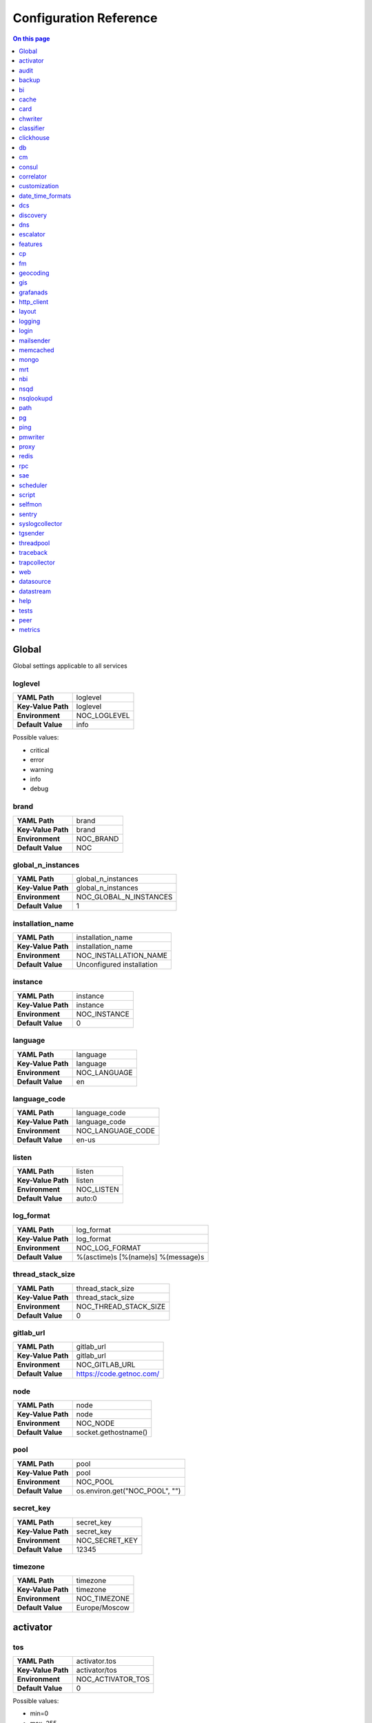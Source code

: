 .. _admin-config:

=======================
Configuration Reference
=======================


.. contents:: On this page
    :local:
    :backlinks: none
    :depth: 1
    :class: singlecol


.. _config-Config:

Global
------

Global settings applicable to all services

.. _config-loglevel:

loglevel
~~~~~~~~

==================  ===================
**YAML Path**       loglevel
**Key-Value Path**  loglevel
**Environment**     NOC_LOGLEVEL
**Default Value**   info
==================  ===================

Possible values:

* critical
* error
* warning
* info
* debug

.. _config-brand:

brand
~~~~~

==================  =========
**YAML Path**       brand
**Key-Value Path**  brand
**Environment**     NOC_BRAND
**Default Value**   NOC
==================  =========


.. _config-global_n_instances:

global_n_instances
~~~~~~~~~~~~~~~~~~

==================  ======================
**YAML Path**       global_n_instances
**Key-Value Path**  global_n_instances
**Environment**     NOC_GLOBAL_N_INSTANCES
**Default Value**   1
==================  ======================


.. _config-installation_name:

installation_name
~~~~~~~~~~~~~~~~~

==================  =========================
**YAML Path**       installation_name
**Key-Value Path**  installation_name
**Environment**     NOC_INSTALLATION_NAME
**Default Value**   Unconfigured installation
==================  =========================


.. _config-instance:

instance
~~~~~~~~

==================  ============
**YAML Path**       instance
**Key-Value Path**  instance
**Environment**     NOC_INSTANCE
**Default Value**   0
==================  ============


.. _config-language:

language
~~~~~~~~

==================  ============
**YAML Path**       language
**Key-Value Path**  language
**Environment**     NOC_LANGUAGE
**Default Value**   en
==================  ============


.. _config-language_code:

language_code
~~~~~~~~~~~~~

==================  =================
**YAML Path**       language_code
**Key-Value Path**  language_code
**Environment**     NOC_LANGUAGE_CODE
**Default Value**   en-us
==================  =================


.. _config-listen:

listen
~~~~~~

==================  ==========
**YAML Path**       listen
**Key-Value Path**  listen
**Environment**     NOC_LISTEN
**Default Value**   auto:0
==================  ==========


.. _config-log_format:

log_format
~~~~~~~~~~

==================  ==================================
**YAML Path**       log_format
**Key-Value Path**  log_format
**Environment**     NOC_LOG_FORMAT
**Default Value**   %(asctime)s [%(name)s] %(message)s
==================  ==================================


.. _config-thread_stack_size:

thread_stack_size
~~~~~~~~~~~~~~~~~

==================  =====================
**YAML Path**       thread_stack_size
**Key-Value Path**  thread_stack_size
**Environment**     NOC_THREAD_STACK_SIZE
**Default Value**   0
==================  =====================


.. _config-gitlab_url:

gitlab_url
~~~~~~~~~~

==================  ========================
**YAML Path**       gitlab_url
**Key-Value Path**  gitlab_url
**Environment**     NOC_GITLAB_URL
**Default Value**   https://code.getnoc.com/
==================  ========================


.. _config-node:

node
~~~~

==================  ====================
**YAML Path**       node
**Key-Value Path**  node
**Environment**     NOC_NODE
**Default Value**   socket.gethostname()
==================  ====================


.. _config-pool:

pool
~~~~

==================  ==============================
**YAML Path**       pool
**Key-Value Path**  pool
**Environment**     NOC_POOL
**Default Value**   os.environ.get("NOC_POOL", "")
==================  ==============================


.. _config-secret_key:

secret_key
~~~~~~~~~~

==================  ==============
**YAML Path**       secret_key
**Key-Value Path**  secret_key
**Environment**     NOC_SECRET_KEY
**Default Value**   12345
==================  ==============


.. _config-timezone:

timezone
~~~~~~~~

==================  =============
**YAML Path**       timezone
**Key-Value Path**  timezone
**Environment**     NOC_TIMEZONE
**Default Value**   Europe/Moscow
==================  =============


.. _config-activator:

activator
---------


.. _config-activator-tos:

tos
~~~

==================  =======================================
**YAML Path**       activator.tos
**Key-Value Path**  activator/tos
**Environment**     NOC_ACTIVATOR_TOS
**Default Value**   0
==================  =======================================

Possible values:

* min=0
* max=255


.. _config-activator-script_threads:

script_threads
~~~~~~~~~~~~~~

==================  ============================
**YAML Path**       activator.script_threads
**Key-Value Path**  activator/script_threads
**Environment**     NOC_ACTIVATOR_SCRIPT_THREADS
**Default Value**   10
==================  ============================


.. _config-activator-buffer_size:

buffer_size
~~~~~~~~~~~

==================  =========================
**YAML Path**       activator.buffer_size
**Key-Value Path**  activator/buffer_size
**Environment**     NOC_ACTIVATOR_BUFFER_SIZE
**Default Value**   1048576
==================  =========================


.. _config-activator-connect_retries:

connect_retries
~~~~~~~~~~~~~~~

retries on immediate disconnect

==================  =============================
**YAML Path**       activator.connect_retries
**Key-Value Path**  activator/connect_retries
**Environment**     NOC_ACTIVATOR_CONNECT_RETRIES
**Default Value**   3
==================  =============================


.. _config-activator-connect_timeout:

connect_timeout
~~~~~~~~~~~~~~~

timeout after immediate disconnect

==================  =============================
**YAML Path**       activator.connect_timeout
**Key-Value Path**  activator/connect_timeout
**Environment**     NOC_ACTIVATOR_CONNECT_TIMEOUT
**Default Value**   3
==================  =============================


.. _config-activator-http_connect_timeout:

http_connect_timeout
~~~~~~~~~~~~~~~~~~~~

==================  ==================================
**YAML Path**       activator.http_connect_timeout
**Key-Value Path**  activator/http_connect_timeout
**Environment**     NOC_ACTIVATOR_HTTP_CONNECT_TIMEOUT
**Default Value**   20
==================  ==================================


.. _config-activator-http_request_timeout:

http_request_timeout
~~~~~~~~~~~~~~~~~~~~

==================  ==================================
**YAML Path**       activator.http_request_timeout
**Key-Value Path**  activator/http_request_timeout
**Environment**     NOC_ACTIVATOR_HTTP_REQUEST_TIMEOUT
**Default Value**   30
==================  ==================================


.. _config-activator-http_validate_cert:

http_validate_cert
~~~~~~~~~~~~~~~~~~

==================  ================================
**YAML Path**       activator.http_validate_cert
**Key-Value Path**  activator/http_validate_cert
**Environment**     NOC_ACTIVATOR_HTTP_VALIDATE_CERT
**Default Value**   False
==================  ================================


.. _config-audit:

audit
-----


.. _config-audit-command_ttl:

command_ttl
~~~~~~~~~~~

==================  =====================
**YAML Path**       audit.command_ttl
**Key-Value Path**  audit/command_ttl
**Environment**     NOC_AUDIT_COMMAND_TTL
**Default Value**   1m
==================  =====================


.. _config-audit-login_ttl:

login_ttl
~~~~~~~~~

==================  ===================
**YAML Path**       audit.login_ttl
**Key-Value Path**  audit/login_ttl
**Environment**     NOC_AUDIT_LOGIN_TTL
**Default Value**   1m
==================  ===================


.. _config-audit-reboot_ttl:

reboot_ttl
~~~~~~~~~~

==================  ====================
**YAML Path**       audit.reboot_ttl
**Key-Value Path**  audit/reboot_ttl
**Environment**     NOC_AUDIT_REBOOT_TTL
**Default Value**   0
==================  ====================


.. _config-audit-config_ttl:

config_ttl
~~~~~~~~~~

==================  ====================
**YAML Path**       audit.config_ttl
**Key-Value Path**  audit/config_ttl
**Environment**     NOC_AUDIT_CONFIG_TTL
**Default Value**   1y
==================  ====================


.. _config-audit-db_ttl:

db_ttl
~~~~~~

==================  ================
**YAML Path**       audit.db_ttl
**Key-Value Path**  audit/db_ttl
**Environment**     NOC_AUDIT_DB_TTL
**Default Value**   5y
==================  ================


.. _config-audit-config_changed_ttl:

config_changed_ttl
~~~~~~~~~~~~~~~~~~

==================  ============================
**YAML Path**       audit.config_changed_ttl
**Key-Value Path**  audit/config_changed_ttl
**Environment**     NOC_AUDIT_CONFIG_CHANGED_TTL
**Default Value**   1y
==================  ============================


.. _config-backup:

backup
------


.. _config-backup-keep_days:

keep_days
~~~~~~~~~

==================  ====================
**YAML Path**       backup.keep_days
**Key-Value Path**  backup/keep_days
**Environment**     NOC_BACKUP_KEEP_DAYS
**Default Value**   14d
==================  ====================


.. _config-backup-keep_weeks:

keep_weeks
~~~~~~~~~~

==================  =====================
**YAML Path**       backup.keep_weeks
**Key-Value Path**  backup/keep_weeks
**Environment**     NOC_BACKUP_KEEP_WEEKS
**Default Value**   12w
==================  =====================


.. _config-backup-keep_day_of_week:

keep_day_of_week
~~~~~~~~~~~~~~~~

==================  ===========================
**YAML Path**       backup.keep_day_of_week
**Key-Value Path**  backup/keep_day_of_week
**Environment**     NOC_BACKUP_KEEP_DAY_OF_WEEK
**Default Value**   6
==================  ===========================


.. _config-backup-keep_months:

keep_months
~~~~~~~~~~~

==================  ======================
**YAML Path**       backup.keep_months
**Key-Value Path**  backup/keep_months
**Environment**     NOC_BACKUP_KEEP_MONTHS
**Default Value**   12
==================  ======================


.. _config-backup-keep_day_of_month:

keep_day_of_month
~~~~~~~~~~~~~~~~~

==================  ============================
**YAML Path**       backup.keep_day_of_month
**Key-Value Path**  backup/keep_day_of_month
**Environment**     NOC_BACKUP_KEEP_DAY_OF_MONTH
**Default Value**   1
==================  ============================


.. _config-bi:

bi
--


.. _config-bi-language:

language
~~~~~~~~

==================  ===============
**YAML Path**       bi.language
**Key-Value Path**  bi/language
**Environment**     NOC_BI_LANGUAGE
**Default Value**   en
==================  ===============


.. _config-bi-query_threads:

query_threads
~~~~~~~~~~~~~

==================  ====================
**YAML Path**       bi.query_threads
**Key-Value Path**  bi/query_threads
**Environment**     NOC_BI_QUERY_THREADS
**Default Value**   10
==================  ====================


.. _config-bi-extract_delay_alarms:

extract_delay_alarms
~~~~~~~~~~~~~~~~~~~~

==================  ===========================
**YAML Path**       bi.extract_delay_alarms
**Key-Value Path**  bi/extract_delay_alarms
**Environment**     NOC_BI_EXTRACT_DELAY_ALARMS
**Default Value**   1h
==================  ===========================


.. _config-bi-clean_delay_alarms:

clean_delay_alarms
~~~~~~~~~~~~~~~~~~

==================  =========================
**YAML Path**       bi.clean_delay_alarms
**Key-Value Path**  bi/clean_delay_alarms
**Environment**     NOC_BI_CLEAN_DELAY_ALARMS
**Default Value**   1d
==================  =========================


.. _config-bi-reboot_interval:

reboot_interval
~~~~~~~~~~~~~~~

==================  ======================
**YAML Path**       bi.reboot_interval
**Key-Value Path**  bi/reboot_interval
**Environment**     NOC_BI_REBOOT_INTERVAL
**Default Value**   1M
==================  ======================


.. _config-bi-extract_delay_reboots:

extract_delay_reboots
~~~~~~~~~~~~~~~~~~~~~

==================  ============================
**YAML Path**       bi.extract_delay_reboots
**Key-Value Path**  bi/extract_delay_reboots
**Environment**     NOC_BI_EXTRACT_DELAY_REBOOTS
**Default Value**   1h
==================  ============================


.. _config-bi-clean_delay_reboots:

clean_delay_reboots
~~~~~~~~~~~~~~~~~~~

==================  ==========================
**YAML Path**       bi.clean_delay_reboots
**Key-Value Path**  bi/clean_delay_reboots
**Environment**     NOC_BI_CLEAN_DELAY_REBOOTS
**Default Value**   1d
==================  ==========================


.. _config-bi-chunk_size:

chunk_size
~~~~~~~~~~

==================  =================
**YAML Path**       bi.chunk_size
**Key-Value Path**  bi/chunk_size
**Environment**     NOC_BI_CHUNK_SIZE
**Default Value**   3000
==================  =================


.. _config-bi-extract_window:

extract_window
~~~~~~~~~~~~~~

==================  =====================
**YAML Path**       bi.extract_window
**Key-Value Path**  bi/extract_window
**Environment**     NOC_BI_EXTRACT_WINDOW
**Default Value**   1d
==================  =====================


.. _config-bi-enable_alarms:

enable_alarms
~~~~~~~~~~~~~

==================  ====================
**YAML Path**       bi.enable_alarms
**Key-Value Path**  bi/enable_alarms
**Environment**     NOC_BI_ENABLE_ALARMS
**Default Value**   False
==================  ====================


.. _config-bi-enable_reboots:

enable_reboots
~~~~~~~~~~~~~~

==================  =====================
**YAML Path**       bi.enable_reboots
**Key-Value Path**  bi/enable_reboots
**Environment**     NOC_BI_ENABLE_REBOOTS
**Default Value**   False
==================  =====================


.. _config-bi-enable_managedobjects:

enable_managedobjects
~~~~~~~~~~~~~~~~~~~~~

==================  ============================
**YAML Path**       bi.enable_managedobjects
**Key-Value Path**  bi/enable_managedobjects
**Environment**     NOC_BI_ENABLE_MANAGEDOBJECTS
**Default Value**   False
==================  ============================


.. _config-bi-alarms_archive_policy:

alarms_archive_policy
~~~~~~~~~~~~~~~~~~~~~

==================  ============================
**YAML Path**       bi.alarms_archive_policy
**Key-Value Path**  bi/alarms_archive_policy
**Environment**     NOC_BI_ALARMS_ARCHIVE_POLICY
**Default Value**   "weekly"
==================  ============================

Possible values:

* "weekly"
* "monthly"
* "quarterly"
* "yearly"


.. _config-bi-alarms_archive_batch_limit:

alarms_archive_batch_limit
~~~~~~~~~~~~~~~~~~~~~~~~~~

==================  =================================
**YAML Path**       bi.alarms_archive_batch_limit
**Key-Value Path**  bi/alarms_archive_batch_limit
**Environment**     NOC_BI_ALARMS_ARCHIVE_BATCH_LIMIT
**Default Value**   10000
==================  =================================


.. _config-cache:

cache
-----


.. _config-cache-vcinterfacescount:

vcinterfacescount
~~~~~~~~~~~~~~~~~

==================  ===========================
**YAML Path**       cache.vcinterfacescount
**Key-Value Path**  cache/vcinterfacescount
**Environment**     NOC_CACHE_VCINTERFACESCOUNT
**Default Value**   1h
==================  ===========================


.. _config-cache-vcprefixes:

vcprefixes
~~~~~~~~~~

==================  ====================
**YAML Path**       cache.vcprefixes
**Key-Value Path**  cache/vcprefixes
**Environment**     NOC_CACHE_VCPREFIXES
**Default Value**   1h
==================  ====================


.. _config-cache-cache_class:

cache_class
~~~~~~~~~~~

==================  ===============================
**YAML Path**       cache.cache_class
**Key-Value Path**  cache/cache_class
**Environment**     NOC_CACHE_CACHE_CLASS
**Default Value**   noc.core.cache.mongo.MongoCache
==================  ===============================


.. _config-cache-default_ttl:

default_ttl
~~~~~~~~~~~

==================  =====================
**YAML Path**       cache.default_ttl
**Key-Value Path**  cache/default_ttl
**Environment**     NOC_CACHE_DEFAULT_TTL
**Default Value**   1d
==================  =====================


.. _config-cache-pool_size:

pool_size
~~~~~~~~~

==================  ===================
**YAML Path**       cache.pool_size
**Key-Value Path**  cache/pool_size
**Environment**     NOC_CACHE_POOL_SIZE
**Default Value**   8
==================  ===================


.. _config-card:

card
----


.. _config-card-language:

language
~~~~~~~~

==================  =================
**YAML Path**       card.language
**Key-Value Path**  card/language
**Environment**     NOC_CARD_LANGUAGE
**Default Value**   en
==================  =================


.. _config-card-alarmheat_tooltip_limit:

alarmheat_tooltip_limit
~~~~~~~~~~~~~~~~~~~~~~~

==================  ================================
**YAML Path**       card.alarmheat_tooltip_limit
**Key-Value Path**  card/alarmheat_tooltip_limit
**Environment**     NOC_CARD_ALARMHEAT_TOOLTIP_LIMIT
**Default Value**   5
==================  ================================


.. _config-chwriter:

chwriter
--------


.. _config-chwriter-batch_size:

batch_size
~~~~~~~~~~

==================  =======================
**YAML Path**       chwriter.batch_size
**Key-Value Path**  chwriter/batch_size
**Environment**     NOC_CHWRITER_BATCH_SIZE
**Default Value**   50000
==================  =======================


.. _config-chwriter-records_buffer:

records_buffer
~~~~~~~~~~~~~~

==================  ===========================
**YAML Path**       chwriter.records_buffer
**Key-Value Path**  chwriter/records_buffer
**Environment**     NOC_CHWRITER_RECORDS_BUFFER
**Default Value**   1000000
==================  ===========================


.. _config-chwriter-batch_delay_ms:

batch_delay_ms
~~~~~~~~~~~~~~

==================  ===========================
**YAML Path**       chwriter.batch_delay_ms
**Key-Value Path**  chwriter/batch_delay_ms
**Environment**     NOC_CHWRITER_BATCH_DELAY_MS
**Default Value**   10000
==================  ===========================


.. _config-chwriter-channel_expire_interval:

channel_expire_interval
~~~~~~~~~~~~~~~~~~~~~~~

==================  ====================================
**YAML Path**       chwriter.channel_expire_interval
**Key-Value Path**  chwriter/channel_expire_interval
**Environment**     NOC_CHWRITER_CHANNEL_EXPIRE_INTERVAL
**Default Value**   5M
==================  ====================================


.. _config-chwriter-suspend_timeout_ms:

suspend_timeout_ms
~~~~~~~~~~~~~~~~~~

==================  ===============================
**YAML Path**       chwriter.suspend_timeout_ms
**Key-Value Path**  chwriter/suspend_timeout_ms
**Environment**     NOC_CHWRITER_SUSPEND_TIMEOUT_MS
**Default Value**   3000
==================  ===============================


.. _config-chwriter-topic:

topic
~~~~~

==================  ==================
**YAML Path**       chwriter.topic
**Key-Value Path**  chwriter/topic
**Environment**     NOC_CHWRITER_TOPIC
**Default Value**   chwriter
==================  ==================


.. _config-chwriter-write_to:

write_to
~~~~~~~~

==================  =====================
**YAML Path**       chwriter.write_to
**Key-Value Path**  chwriter/write_to
**Environment**     NOC_CHWRITER_WRITE_TO
**Default Value**   StringParameter()
==================  =====================


.. _config-chwriter-max_in_flight:

max_in_flight
~~~~~~~~~~~~~

==================  ==========================
**YAML Path**       chwriter.max_in_flight
**Key-Value Path**  chwriter/max_in_flight
**Environment**     NOC_CHWRITER_MAX_IN_FLIGHT
**Default Value**   10
==================  ==========================


.. _config-classifier:

classifier
----------


.. _config-classifier-lookup_handler:

lookup_handler
~~~~~~~~~~~~~~

==================  =============================================
**YAML Path**       classifier.lookup_handler
**Key-Value Path**  classifier/lookup_handler
**Environment**     NOC_CLASSIFIER_LOOKUP_HANDLER
**Default Value**   noc.services.classifier.rulelookup.RuleLookup
==================  =============================================


.. _config-classifier-default_interface_profile:

default_interface_profile
~~~~~~~~~~~~~~~~~~~~~~~~~

==================  ========================================
**YAML Path**       classifier.default_interface_profile
**Key-Value Path**  classifier/default_interface_profile
**Environment**     NOC_CLASSIFIER_DEFAULT_INTERFACE_PROFILE
**Default Value**   default
==================  ========================================


.. _config-classifier-default_rule:

default_rule
~~~~~~~~~~~~

==================  ===========================
**YAML Path**       classifier.default_rule
**Key-Value Path**  classifier/default_rule
**Environment**     NOC_CLASSIFIER_DEFAULT_RULE
**Default Value**   Unknown | Default
==================  ===========================


.. _config-clickhouse:

clickhouse
----------


.. _config-clickhouse-rw_addresses:

rw_addresses
~~~~~~~~~~~~

==================  =================================================
**YAML Path**       clickhouse.rw_addresses
**Key-Value Path**  clickhouse/rw_addresses
**Environment**     NOC_CLICKHOUSE_RW_ADDRESSES
**Default Value**   ServiceParameter(service='clickhouse', wait=True)
==================  =================================================


.. _config-clickhouse-db:

db
--

==================  =================
**YAML Path**       clickhouse.db
**Key-Value Path**  clickhouse/db
**Environment**     NOC_CLICKHOUSE_DB
**Default Value**   noc
==================  =================


.. _config-clickhouse-rw_user:

rw_user
~~~~~~~

==================  ======================
**YAML Path**       clickhouse.rw_user
**Key-Value Path**  clickhouse/rw_user
**Environment**     NOC_CLICKHOUSE_RW_USER
**Default Value**   default
==================  ======================


.. _config-clickhouse-rw_password:

rw_password
~~~~~~~~~~~

==================  ==========================
**YAML Path**       clickhouse.rw_password
**Key-Value Path**  clickhouse/rw_password
**Environment**     NOC_CLICKHOUSE_RW_PASSWORD
**Default Value**   SecretParameter()
==================  ==========================


.. _config-clickhouse-ro_addresses:

ro_addresses
~~~~~~~~~~~~

==================  =================================================
**YAML Path**       clickhouse.ro_addresses
**Key-Value Path**  clickhouse/ro_addresses
**Environment**     NOC_CLICKHOUSE_RO_ADDRESSES
**Default Value**   ServiceParameter(service='clickhouse', wait=True)
==================  =================================================


.. _config-clickhouse-ro_user:

ro_user
~~~~~~~

==================  ======================
**YAML Path**       clickhouse.ro_user
**Key-Value Path**  clickhouse/ro_user
**Environment**     NOC_CLICKHOUSE_RO_USER
**Default Value**   readonly
==================  ======================


.. _config-clickhouse-ro_password:

ro_password
~~~~~~~~~~~

==================  ==========================
**YAML Path**       clickhouse.ro_password
**Key-Value Path**  clickhouse/ro_password
**Environment**     NOC_CLICKHOUSE_RO_PASSWORD
**Default Value**   SecretParameter()
==================  ==========================


.. _config-clickhouse-request_timeout:

request_timeout
~~~~~~~~~~~~~~~

==================  ==============================
**YAML Path**       clickhouse.request_timeout
**Key-Value Path**  clickhouse/request_timeout
**Environment**     NOC_CLICKHOUSE_REQUEST_TIMEOUT
**Default Value**   1h
==================  ==============================


.. _config-clickhouse-connect_timeout:

connect_timeout
~~~~~~~~~~~~~~~

==================  ==============================
**YAML Path**       clickhouse.connect_timeout
**Key-Value Path**  clickhouse/connect_timeout
**Environment**     NOC_CLICKHOUSE_CONNECT_TIMEOUT
**Default Value**   10s
==================  ==============================


.. _config-clickhouse-default_merge_tree_granularity:

default_merge_tree_granularity
~~~~~~~~~~~~~~~~~~~~~~~~~~~~~~

==================  =============================================
**YAML Path**       clickhouse.default_merge_tree_granularity
**Key-Value Path**  clickhouse/default_merge_tree_granularity
**Environment**     NOC_CLICKHOUSE_DEFAULT_MERGE_TREE_GRANULARITY
**Default Value**   8192
==================  =============================================


.. _config-clickhouse-encoding:

encoding
~~~~~~~~

==================  ===================================
**YAML Path**       clickhouse.encoding
**Key-Value Path**  clickhouse/encoding
**Environment**     NOC_CLICKHOUSE_ENCODING
**Default Value**
==================  ===================================

Possible values:

*
* deflate
* gzip

.. _config-clickhouse-cluster:

cluster
~~~~~~~

Cluster name for sharded/replicated configuration
Matches appropriative <remote_servers> part

==================  ======================
**YAML Path**       clickhouse.cluster
**Key-Value Path**  clickhouse/cluster
**Environment**     NOC_CLICKHOUSE_CLUSTER
**Default Value**   StringParameter()
==================  ======================


.. _config-clickhouse-cluster_topology:

cluster_topology
~~~~~~~~~~~~~~~~

==================  ===============================
**YAML Path**       clickhouse.cluster_topology
**Key-Value Path**  clickhouse/cluster_topology
**Environment**     NOC_CLICKHOUSE_CLUSTER_TOPOLOGY
**Default Value**   1
==================  ===============================

Examples:

+-------+----------------------------------------------------------------------------------+
| Value | Description                                                                      |
+=======+==================================================================================+
| 1     | non-replicated, non-sharded configuration                                        |
+-------+----------------------------------------------------------------------------------+
| 1,1   | 2 shards, non-replicated                                                         |
+-------+----------------------------------------------------------------------------------+
| 2,2   | 2 shards, 2 replicas in each                                                     |
+-------+----------------------------------------------------------------------------------+
| 3:2,2 | first shard has 2 replicas an weight 3, second shard has 2 replicas and weight 1 |
+-------+----------------------------------------------------------------------------------+


.. _config-cm:

cm
--


.. _config-cm-vcs_type:

vcs_type
~~~~~~~~

==================  ===========================================
**YAML Path**       cm.vcs_type
**Key-Value Path**  cm/vcs_type
**Environment**     NOC_CM_VCS_TYPE
**Default Value**   'gridvcs', choices=['hg', 'CVS', 'gridvcs']
==================  ===========================================


.. _config-consul:

consul
------


.. _config-consul-token:

token
~~~~~

==================  =================
**YAML Path**       consul.token
**Key-Value Path**  consul/token
**Environment**     NOC_CONSUL_TOKEN
**Default Value**   SecretParameter()
==================  =================


.. _config-consul-connect_timeout:

connect_timeout
~~~~~~~~~~~~~~~

==================  ==========================
**YAML Path**       consul.connect_timeout
**Key-Value Path**  consul/connect_timeout
**Environment**     NOC_CONSUL_CONNECT_TIMEOUT
**Default Value**   5s
==================  ==========================


.. _config-consul-request_timeout:

request_timeout
~~~~~~~~~~~~~~~

==================  ==========================
**YAML Path**       consul.request_timeout
**Key-Value Path**  consul/request_timeout
**Environment**     NOC_CONSUL_REQUEST_TIMEOUT
**Default Value**   1h
==================  ==========================


.. _config-consul-near_retry_timeout:

near_retry_timeout
~~~~~~~~~~~~~~~~~~

==================  =============================
**YAML Path**       consul.near_retry_timeout
**Key-Value Path**  consul/near_retry_timeout
**Environment**     NOC_CONSUL_NEAR_RETRY_TIMEOUT
**Default Value**   1
==================  =============================


.. _config-consul-host:

host
~~~~

==================  ===============
**YAML Path**       consul.host
**Key-Value Path**  consul/host
**Environment**     NOC_CONSUL_HOST
**Default Value**   consul
==================  ===============


.. _config-consul-port:

port
~~~~

==================  ===============
**YAML Path**       consul.port
**Key-Value Path**  consul/port
**Environment**     NOC_CONSUL_PORT
**Default Value**   8500
==================  ===============


.. _config-consul-check_interval:

check_interval
~~~~~~~~~~~~~~

==================  =========================
**YAML Path**       consul.check_interval
**Key-Value Path**  consul/check_interval
**Environment**     NOC_CONSUL_CHECK_INTERVAL
**Default Value**   10s
==================  =========================


.. _config-consul-check_timeout:

check_timeout
~~~~~~~~~~~~~

==================  ========================
**YAML Path**       consul.check_timeout
**Key-Value Path**  consul/check_timeout
**Environment**     NOC_CONSUL_CHECK_TIMEOUT
**Default Value**   1s
==================  ========================


.. _config-consul-release:

release
~~~~~~~

==================  ==================
**YAML Path**       consul.release
**Key-Value Path**  consul/release
**Environment**     NOC_CONSUL_RELEASE
**Default Value**   1M
==================  ==================


.. _config-consul-session_ttl:

session_ttl
~~~~~~~~~~~

==================  ======================
**YAML Path**       consul.session_ttl
**Key-Value Path**  consul/session_ttl
**Environment**     NOC_CONSUL_SESSION_TTL
**Default Value**   10s
==================  ======================


.. _config-consul-lock_delay:

lock_delay
~~~~~~~~~~

==================  =====================
**YAML Path**       consul.lock_delay
**Key-Value Path**  consul/lock_delay
**Environment**     NOC_CONSUL_LOCK_DELAY
**Default Value**   20s
==================  =====================


.. _config-consul-retry_timeout:

retry_timeout
~~~~~~~~~~~~~

==================  ========================
**YAML Path**       consul.retry_timeout
**Key-Value Path**  consul/retry_timeout
**Environment**     NOC_CONSUL_RETRY_TIMEOUT
**Default Value**   1s
==================  ========================


.. _config-consul-keepalive_attempts:

keepalive_attempts
~~~~~~~~~~~~~~~~~~

==================  =============================
**YAML Path**       consul.keepalive_attempts
**Key-Value Path**  consul/keepalive_attempts
**Environment**     NOC_CONSUL_KEEPALIVE_ATTEMPTS
**Default Value**   5
==================  =============================


.. _config-consul-base:

base
~~~~

kv lookup base

==================  ===============
**YAML Path**       consul.base
**Key-Value Path**  consul/base
**Environment**     NOC_CONSUL_BASE
**Default Value**   noc
==================  ===============


.. _config-correlator:

correlator
----------


.. _config-correlator-max_threads:

max_threads
~~~~~~~~~~~

==================  ==========================
**YAML Path**       correlator.max_threads
**Key-Value Path**  correlator/max_threads
**Environment**     NOC_CORRELATOR_MAX_THREADS
**Default Value**   20
==================  ==========================


.. _config-correlator-topology_rca_window:

topology_rca_window
~~~~~~~~~~~~~~~~~~~

==================  ==================================
**YAML Path**       correlator.topology_rca_window
**Key-Value Path**  correlator/topology_rca_window
**Environment**     NOC_CORRELATOR_TOPOLOGY_RCA_WINDOW
**Default Value**   0
==================  ==================================


.. _config-correlator-oo_close_delay:

oo_close_delay
~~~~~~~~~~~~~~

==================  =============================
**YAML Path**       correlator.oo_close_delay
**Key-Value Path**  correlator/oo_close_delay
**Environment**     NOC_CORRELATOR_OO_CLOSE_DELAY
**Default Value**   20s
==================  =============================


.. _config-correlator-discovery_delay:

discovery_delay
~~~~~~~~~~~~~~~

==================  ==============================
**YAML Path**       correlator.discovery_delay
**Key-Value Path**  correlator/discovery_delay
**Environment**     NOC_CORRELATOR_DISCOVERY_DELAY
**Default Value**   10M
==================  ==============================


.. _config-correlator-auto_escalation:

auto_escalation
~~~~~~~~~~~~~~~

==================  ==============================
**YAML Path**       correlator.auto_escalation
**Key-Value Path**  correlator/auto_escalation
**Environment**     NOC_CORRELATOR_AUTO_ESCALATION
**Default Value**   True
==================  ==============================


.. _config-customization:

customization
-------------


.. _config-customization-favicon_url:

favicon_url
~~~~~~~~~~~

==================  =====================================
**YAML Path**       customization.favicon_url
**Key-Value Path**  customization/favicon_url
**Environment**     NOC_CUSTOMIZATION_FAVICON_URL
**Default Value**   /static/img/logo_24x24_deep_azure.png
==================  =====================================


.. _config-customization-logo_url:

logo_url
~~~~~~~~

==================  ==========================
**YAML Path**       customization.logo_url
**Key-Value Path**  customization/logo_url
**Environment**     NOC_CUSTOMIZATION_LOGO_URL
**Default Value**   /static/img/logo_white.svg
==================  ==========================


.. _config-customization-logo_width:

logo_width
~~~~~~~~~~

==================  ============================
**YAML Path**       customization.logo_width
**Key-Value Path**  customization/logo_width
**Environment**     NOC_CUSTOMIZATION_LOGO_WIDTH
**Default Value**   24
==================  ============================


.. _config-customization-logo_height:

logo_height
~~~~~~~~~~~

==================  =============================
**YAML Path**       customization.logo_height
**Key-Value Path**  customization/logo_height
**Environment**     NOC_CUSTOMIZATION_LOGO_HEIGHT
**Default Value**   24
==================  =============================


.. _config-customization-branding_color:

branding_color
~~~~~~~~~~~~~~

==================  ================================
**YAML Path**       customization.branding_color
**Key-Value Path**  customization/branding_color
**Environment**     NOC_CUSTOMIZATION_BRANDING_COLOR
**Default Value**   #ffffff
==================  ================================


.. _config-customization-branding_background_color:

branding_background_color
~~~~~~~~~~~~~~~~~~~~~~~~~

==================  ===========================================
**YAML Path**       customization.branding_background_color
**Key-Value Path**  customization/branding_background_color
**Environment**     NOC_CUSTOMIZATION_BRANDING_BACKGROUND_COLOR
**Default Value**   #34495e
==================  ===========================================


.. _config-customization-preview_theme:

preview_theme
~~~~~~~~~~~~~

==================  ===============================
**YAML Path**       customization.preview_theme
**Key-Value Path**  customization/preview_theme
**Environment**     NOC_CUSTOMIZATION_PREVIEW_THEME
**Default Value**   midnight
==================  ===============================


.. _config-date_time_formats:

date_time_formats
-----------------


.. _config-date_time_formats-date_format:

date_format
~~~~~~~~~~~

==================  =================================
**YAML Path**       date_time_formats.date_format
**Key-Value Path**  date_time_formats/date_format
**Environment**     NOC_DATE_TIME_FORMATS_DATE_FORMAT
**Default Value**   d.m.Y
==================  =================================


.. _config-date_time_formats-datetime_format:

datetime_format
~~~~~~~~~~~~~~~

==================  =====================================
**YAML Path**       date_time_formats.datetime_format
**Key-Value Path**  date_time_formats/datetime_format
**Environment**     NOC_DATE_TIME_FORMATS_DATETIME_FORMAT
**Default Value**   d.m.Y H:i:s
==================  =====================================


.. _config-date_time_formats-month_day_format:

month_day_format
~~~~~~~~~~~~~~~~

==================  ======================================
**YAML Path**       date_time_formats.month_day_format
**Key-Value Path**  date_time_formats/month_day_format
**Environment**     NOC_DATE_TIME_FORMATS_MONTH_DAY_FORMAT
**Default Value**   F j
==================  ======================================


.. _config-date_time_formats-time_format:

time_format
~~~~~~~~~~~

==================  =================================
**YAML Path**       date_time_formats.time_format
**Key-Value Path**  date_time_formats/time_format
**Environment**     NOC_DATE_TIME_FORMATS_TIME_FORMAT
**Default Value**   H:i:s
==================  =================================


.. _config-date_time_formats-year_month_format:

year_month_format
~~~~~~~~~~~~~~~~~

==================  =======================================
**YAML Path**       date_time_formats.year_month_format
**Key-Value Path**  date_time_formats/year_month_format
**Environment**     NOC_DATE_TIME_FORMATS_YEAR_MONTH_FORMAT
**Default Value**   F Y
==================  =======================================


.. _config-dcs:

dcs
---


.. _config-dcs-resolution_timeout:

resolution_timeout
~~~~~~~~~~~~~~~~~~

==================  ==========================
**YAML Path**       dcs.resolution_timeout
**Key-Value Path**  dcs/resolution_timeout
**Environment**     NOC_DCS_RESOLUTION_TIMEOUT
**Default Value**   5M
==================  ==========================


.. _config-discovery:

discovery
---------


.. _config-discovery-max_threads:

max_threads
~~~~~~~~~~~

==================  =========================
**YAML Path**       discovery.max_threads
**Key-Value Path**  discovery/max_threads
**Environment**     NOC_DISCOVERY_MAX_THREADS
**Default Value**   20
==================  =========================


.. _config-discovery-sample:

sample
~~~~~~

==================  ====================
**YAML Path**       discovery.sample
**Key-Value Path**  discovery/sample
**Environment**     NOC_DISCOVERY_SAMPLE
**Default Value**   0
==================  ====================


.. _config-dns:

dns
---


.. _config-dns-warn_before_expired:

warn_before_expired
~~~~~~~~~~~~~~~~~~~

==================  ===========================
**YAML Path**       dns.warn_before_expired
**Key-Value Path**  dns/warn_before_expired
**Environment**     NOC_DNS_WARN_BEFORE_EXPIRED
**Default Value**   30d
==================  ===========================


.. _config-escalator:

escalator
---------


.. _config-escalator-max_threads:

max_threads
~~~~~~~~~~~

==================  =========================
**YAML Path**       escalator.max_threads
**Key-Value Path**  escalator/max_threads
**Environment**     NOC_ESCALATOR_MAX_THREADS
**Default Value**   5
==================  =========================


.. _config-escalator-retry_timeout:

retry_timeout
~~~~~~~~~~~~~

==================  ===========================
**YAML Path**       escalator.retry_timeout
**Key-Value Path**  escalator/retry_timeout
**Environment**     NOC_ESCALATOR_RETRY_TIMEOUT
**Default Value**   60s
==================  ===========================


.. _config-escalator-tt_escalation_limit:

tt_escalation_limit
~~~~~~~~~~~~~~~~~~~

==================  =================================
**YAML Path**       escalator.tt_escalation_limit
**Key-Value Path**  escalator/tt_escalation_limit
**Environment**     NOC_ESCALATOR_TT_ESCALATION_LIMIT
**Default Value**   10
==================  =================================


.. _config-escalator-ets:

ets
~~~

==================  =================
**YAML Path**       escalator.ets
**Key-Value Path**  escalator/ets
**Environment**     NOC_ESCALATOR_ETS
**Default Value**   60s
==================  =================


.. _config-escalator-wait_tt_check_interval:

wait_tt_check_interval
~~~~~~~~~~~~~~~~~~~~~~

==================  ====================================
**YAML Path**       escalator.wait_tt_check_interval
**Key-Value Path**  escalator/wait_tt_check_interval
**Environment**     NOC_ESCALATOR_WAIT_TT_CHECK_INTERVAL
**Default Value**   60s
==================  ====================================


.. _config-escalator-sample:

sample
~~~~~~

==================  ====================
**YAML Path**       escalator.sample
**Key-Value Path**  escalator/sample
**Environment**     NOC_ESCALATOR_SAMPLE
**Default Value**   0
==================  ====================


.. _config-features:

features
--------


.. _config-features-use_uvlib:

use_uvlib
~~~~~~~~~

==================  ======================
**YAML Path**       features.use_uvlib
**Key-Value Path**  features/use_uvlib
**Environment**     NOC_FEATURES_USE_UVLIB
**Default Value**   False
==================  ======================


.. _config-features-cp:

cp
--

==================  ===============
**YAML Path**       features.cp
**Key-Value Path**  features/cp
**Environment**     NOC_FEATURES_CP
**Default Value**   True
==================  ===============


.. _config-features-sentry:

sentry
~~~~~~

==================  ===================
**YAML Path**       features.sentry
**Key-Value Path**  features/sentry
**Environment**     NOC_FEATURES_SENTRY
**Default Value**   False
==================  ===================


.. _config-features-traefik:

traefik
~~~~~~~

==================  ====================
**YAML Path**       features.traefik
**Key-Value Path**  features/traefik
**Environment**     NOC_FEATURES_TRAEFIK
**Default Value**   False
==================  ====================


.. _config-features-cpclient:

cpclient
~~~~~~~~

==================  =====================
**YAML Path**       features.cpclient
**Key-Value Path**  features/cpclient
**Environment**     NOC_FEATURES_CPCLIENT
**Default Value**   False
==================  =====================


.. _config-features-telemetry:

telemetry
~~~~~~~~~

Enable internal telemetry export to Clickhouse

==================  ======================
**YAML Path**       features.telemetry
**Key-Value Path**  features/telemetry
**Environment**     NOC_FEATURES_TELEMETRY
**Default Value**   False
==================  ======================


.. _config-features-consul_healthchecks:

consul_healthchecks
~~~~~~~~~~~~~~~~~~~

While registering serive in consul also register health check

==================  ================================
**YAML Path**       features.consul_healthchecks
**Key-Value Path**  features/consul_healthchecks
**Environment**     NOC_FEATURES_CONSUL_HEALTHCHECKS
**Default Value**   True
==================  ================================


.. _config-features-service_registration:

service_registration
~~~~~~~~~~~~~~~~~~~~

Permit consul self registration

==================  =================================
**YAML Path**       features.service_registration
**Key-Value Path**  features/service_registration
**Environment**     NOC_FEATURES_SERVICE_REGISTRATION
**Default Value**   True
==================  =================================


.. _config-features-pypy:

pypy
~~~~

==================  =================
**YAML Path**       features.pypy
**Key-Value Path**  features/pypy
**Environment**     NOC_FEATURES_PYPY
**Default Value**   False
==================  =================


.. _config-features-forensic:

forensic
~~~~~~~~

==================  =====================
**YAML Path**       features.forensic
**Key-Value Path**  features/forensic
**Environment**     NOC_FEATURES_FORENSIC
**Default Value**   False
==================  =====================


.. _config-fm:

fm
--


.. _config-fm-active_window:

active_window
~~~~~~~~~~~~~

==================  ====================
**YAML Path**       fm.active_window
**Key-Value Path**  fm/active_window
**Environment**     NOC_FM_ACTIVE_WINDOW
**Default Value**   1d
==================  ====================


.. _config-fm-keep_events_wo_alarm:

keep_events_wo_alarm
~~~~~~~~~~~~~~~~~~~~

==================  ===========================
**YAML Path**       fm.keep_events_wo_alarm
**Key-Value Path**  fm/keep_events_wo_alarm
**Environment**     NOC_FM_KEEP_EVENTS_WO_ALARM
**Default Value**   0
==================  ===========================


.. _config-fm-keep_events_with_alarm:

keep_events_with_alarm
~~~~~~~~~~~~~~~~~~~~~~

==================  =============================
**YAML Path**       fm.keep_events_with_alarm
**Key-Value Path**  fm/keep_events_with_alarm
**Environment**     NOC_FM_KEEP_EVENTS_WITH_ALARM
**Default Value**   -1
==================  =============================


.. _config-fm-alarm_close_retries:

alarm_close_retries
~~~~~~~~~~~~~~~~~~~

==================  ==========================
**YAML Path**       fm.alarm_close_retries
**Key-Value Path**  fm/alarm_close_retries
**Environment**     NOC_FM_ALARM_CLOSE_RETRIES
**Default Value**   5
==================  ==========================


.. _config-fm-outage_refresh:

outage_refresh
~~~~~~~~~~~~~~

==================  =====================
**YAML Path**       fm.outage_refresh
**Key-Value Path**  fm/outage_refresh
**Environment**     NOC_FM_OUTAGE_REFRESH
**Default Value**   60s
==================  =====================


.. _config-fm-total_outage_refresh:

total_outage_refresh
~~~~~~~~~~~~~~~~~~~~

==================  ===========================
**YAML Path**       fm.total_outage_refresh
**Key-Value Path**  fm/total_outage_refresh
**Environment**     NOC_FM_TOTAL_OUTAGE_REFRESH
**Default Value**   60s
==================  ===========================


.. _config-geocoding:

geocoding
---------


.. _config-geocoding-order:

order
~~~~~

==================  ===================
**YAML Path**       geocoding.order
**Key-Value Path**  geocoding/order
**Environment**     NOC_GEOCODING_ORDER
**Default Value**   yandex,google
==================  ===================


.. _config-geocoding-yandex_key:

yandex_key
~~~~~~~~~~

==================  ========================
**YAML Path**       geocoding.yandex_key
**Key-Value Path**  geocoding/yandex_key
**Environment**     NOC_GEOCODING_YANDEX_KEY
**Default Value**
==================  ========================


.. _config-geocoding-google_key:

google_key
~~~~~~~~~~

==================  ========================
**YAML Path**       geocoding.google_key
**Key-Value Path**  geocoding/google_key
**Environment**     NOC_GEOCODING_GOOGLE_KEY
**Default Value**
==================  ========================


.. _config-geocoding-google_language:

google_language
~~~~~~~~~~~~~~~

==================  =============================
**YAML Path**       geocoding.google_language
**Key-Value Path**  geocoding/google_language
**Environment**     NOC_GEOCODING_GOOGLE_LANGUAGE
**Default Value**   en
==================  =============================


.. _config-geocoding-negative_ttl:

negative_ttl
~~~~~~~~~~~~

Period then saving bad result

==================  ==========================
**YAML Path**       geocoding.negative_ttl
**Key-Value Path**  geocoding/negative_ttl
**Environment**     NOC_GEOCODING_NEGATIVE_TTL
**Default Value**   7d
==================  ==========================


.. _config-gis:

gis
---


.. _config-gis-ellipsoid:

ellipsoid
~~~~~~~~~

==================  =================
**YAML Path**       gis.ellipsoid
**Key-Value Path**  gis/ellipsoid
**Environment**     NOC_GIS_ELLIPSOID
**Default Value**   PZ-90
==================  =================


.. _config-gis-enable_osm:

enable_osm
~~~~~~~~~~

==================  ==================
**YAML Path**       gis.enable_osm
**Key-Value Path**  gis/enable_osm
**Environment**     NOC_GIS_ENABLE_OSM
**Default Value**   True
==================  ==================


.. _config-gis-enable_google_sat:

enable_google_sat
~~~~~~~~~~~~~~~~~

==================  =========================
**YAML Path**       gis.enable_google_sat
**Key-Value Path**  gis/enable_google_sat
**Environment**     NOC_GIS_ENABLE_GOOGLE_SAT
**Default Value**   False
==================  =========================


.. _config-gis-enable_google_roadmap:

enable_google_roadmap
~~~~~~~~~~~~~~~~~~~~~

==================  =============================
**YAML Path**       gis.enable_google_roadmap
**Key-Value Path**  gis/enable_google_roadmap
**Environment**     NOC_GIS_ENABLE_GOOGLE_ROADMAP
**Default Value**   False
==================  =============================


.. _config-gis-tile_size:

tile_size
~~~~~~~~~

Tile size 256x256

==================  =================
**YAML Path**       gis.tile_size
**Key-Value Path**  gis/tile_size
**Environment**     NOC_GIS_TILE_SIZE
**Default Value**   256
==================  =================


.. _config-gis-tilecache_padding:

tilecache_padding
~~~~~~~~~~~~~~~~~

==================  =========================
**YAML Path**       gis.tilecache_padding
**Key-Value Path**  gis/tilecache_padding
**Environment**     NOC_GIS_TILECACHE_PADDING
**Default Value**   0
==================  =========================


.. _config-grafanads:

grafanads
---------


.. _config-grafanads-db_threads:

db_threads
~~~~~~~~~~

==================  ========================
**YAML Path**       grafanads.db_threads
**Key-Value Path**  grafanads/db_threads
**Environment**     NOC_GRAFANADS_DB_THREADS
**Default Value**   10
==================  ========================


.. _config-http_client:

http_client
-----------


.. _config-http_client-connect_timeout:

connect_timeout
~~~~~~~~~~~~~~~

==================  ===============================
**YAML Path**       http_client.connect_timeout
**Key-Value Path**  http_client/connect_timeout
**Environment**     NOC_HTTP_CLIENT_CONNECT_TIMEOUT
**Default Value**   10s
==================  ===============================


.. _config-http_client-request_timeout:

request_timeout
~~~~~~~~~~~~~~~

==================  ===============================
**YAML Path**       http_client.request_timeout
**Key-Value Path**  http_client/request_timeout
**Environment**     NOC_HTTP_CLIENT_REQUEST_TIMEOUT
**Default Value**   1h
==================  ===============================


.. _config-http_client-user_agent:

user_agent
~~~~~~~~~~

==================  ==========================
**YAML Path**       http_client.user_agent
**Key-Value Path**  http_client/user_agent
**Environment**     NOC_HTTP_CLIENT_USER_AGENT
**Default Value**   noc
==================  ==========================


.. _config-http_client-buffer_size:

buffer_size
~~~~~~~~~~~

==================  ===========================
**YAML Path**       http_client.buffer_size
**Key-Value Path**  http_client/buffer_size
**Environment**     NOC_HTTP_CLIENT_BUFFER_SIZE
**Default Value**   128 * 1024
==================  ===========================


.. _config-http_client-max_redirects:

max_redirects
~~~~~~~~~~~~~

==================  =============================
**YAML Path**       http_client.max_redirects
**Key-Value Path**  http_client/max_redirects
**Environment**     NOC_HTTP_CLIENT_MAX_REDIRECTS
**Default Value**   5
==================  =============================


.. _config-http_client-ns_cache_size:

ns_cache_size
~~~~~~~~~~~~~

==================  =============================
**YAML Path**       http_client.ns_cache_size
**Key-Value Path**  http_client/ns_cache_size
**Environment**     NOC_HTTP_CLIENT_NS_CACHE_SIZE
**Default Value**   1000
==================  =============================


.. _config-http_client-resolver_ttl:

resolver_ttl
~~~~~~~~~~~~

==================  ============================
**YAML Path**       http_client.resolver_ttl
**Key-Value Path**  http_client/resolver_ttl
**Environment**     NOC_HTTP_CLIENT_RESOLVER_TTL
**Default Value**   3s
==================  ============================


.. _config-http_client-http_port:

http_port
~~~~~~~~~

==================  =========================
**YAML Path**       http_client.http_port
**Key-Value Path**  http_client/http_port
**Environment**     NOC_HTTP_CLIENT_HTTP_PORT
**Default Value**   80
==================  =========================


.. _config-http_client-https_port:

https_port
~~~~~~~~~~

==================  ==========================
**YAML Path**       http_client.https_port
**Key-Value Path**  http_client/https_port
**Environment**     NOC_HTTP_CLIENT_HTTPS_PORT
**Default Value**   443
==================  ==========================


.. _config-http_client-validate_certs:

validate_certs
~~~~~~~~~~~~~~

Have to be set as True

==================  ==============================
**YAML Path**       http_client.validate_certs
**Key-Value Path**  http_client/validate_certs
**Environment**     NOC_HTTP_CLIENT_VALIDATE_CERTS
**Default Value**   False
==================  ==============================


.. _config-layout:

layout
------


.. _config-layout-ring_ring_edge:

ring_ring_edge
~~~~~~~~~~~~~~

==================  =========================
**YAML Path**       layout.ring_ring_edge
**Key-Value Path**  layout/ring_ring_edge
**Environment**     NOC_LAYOUT_RING_RING_EDGE
**Default Value**   150
==================  =========================


.. _config-layout-ring_chain_edge:

ring_chain_edge
~~~~~~~~~~~~~~~

==================  ==========================
**YAML Path**       layout.ring_chain_edge
**Key-Value Path**  layout/ring_chain_edge
**Environment**     NOC_LAYOUT_RING_CHAIN_EDGE
**Default Value**   150
==================  ==========================


.. _config-layout-ring_chain_spacing:

ring_chain_spacing
~~~~~~~~~~~~~~~~~~

==================  =============================
**YAML Path**       layout.ring_chain_spacing
**Key-Value Path**  layout/ring_chain_spacing
**Environment**     NOC_LAYOUT_RING_CHAIN_SPACING
**Default Value**   100
==================  =============================


.. _config-layout-tree_horizontal_step:

tree_horizontal_step
~~~~~~~~~~~~~~~~~~~~

==================  ===============================
**YAML Path**       layout.tree_horizontal_step
**Key-Value Path**  layout/tree_horizontal_step
**Environment**     NOC_LAYOUT_TREE_HORIZONTAL_STEP
**Default Value**   100
==================  ===============================


.. _config-layout-tree_vertical_step:

tree_vertical_step
~~~~~~~~~~~~~~~~~~

==================  =============================
**YAML Path**       layout.tree_vertical_step
**Key-Value Path**  layout/tree_vertical_step
**Environment**     NOC_LAYOUT_TREE_VERTICAL_STEP
**Default Value**   100
==================  =============================


.. _config-layout-tree_max_levels:

tree_max_levels
~~~~~~~~~~~~~~~

==================  ==========================
**YAML Path**       layout.tree_max_levels
**Key-Value Path**  layout/tree_max_levels
**Environment**     NOC_LAYOUT_TREE_MAX_LEVELS
**Default Value**   4
==================  ==========================


.. _config-logging:

logging
-------


.. _config-logging-log_api_calls:

log_api_calls
~~~~~~~~~~~~~

==================  =========================
**YAML Path**       logging.log_api_calls
**Key-Value Path**  logging/log_api_calls
**Environment**     NOC_LOGGING_LOG_API_CALLS
**Default Value**   False
==================  =========================


.. _config-logging-log_sql_statements:

log_sql_statements
~~~~~~~~~~~~~~~~~~

==================  ==============================
**YAML Path**       logging.log_sql_statements
**Key-Value Path**  logging/log_sql_statements
**Environment**     NOC_LOGGING_LOG_SQL_STATEMENTS
**Default Value**   False
==================  ==============================


.. _config-login:

login
-----


.. _config-login-methods:

methods
~~~~~~~

==================  =================
**YAML Path**       login.methods
**Key-Value Path**  login/methods
**Environment**     NOC_LOGIN_METHODS
**Default Value**   local
==================  =================


.. _config-login-session_ttl:

session_ttl
~~~~~~~~~~~

==================  =====================
**YAML Path**       login.session_ttl
**Key-Value Path**  login/session_ttl
**Environment**     NOC_LOGIN_SESSION_TTL
**Default Value**   7d
==================  =====================


.. _config-login-language:

language
~~~~~~~~

==================  ==================
**YAML Path**       login.language
**Key-Value Path**  login/language
**Environment**     NOC_LOGIN_LANGUAGE
**Default Value**   en
==================  ==================


.. _config-login-restrict_to_group:

restrict_to_group
~~~~~~~~~~~~~~~~~

==================  ===========================
**YAML Path**       login.restrict_to_group
**Key-Value Path**  login/restrict_to_group
**Environment**     NOC_LOGIN_RESTRICT_TO_GROUP
**Default Value**
==================  ===========================


.. _config-login-single_session_group:

single_session_group
~~~~~~~~~~~~~~~~~~~~

==================  ==============================
**YAML Path**       login.single_session_group
**Key-Value Path**  login/single_session_group
**Environment**     NOC_LOGIN_SINGLE_SESSION_GROUP
**Default Value**
==================  ==============================


.. _config-login-mutual_exclusive_group:

mutual_exclusive_group
~~~~~~~~~~~~~~~~~~~~~~

==================  ================================
**YAML Path**       login.mutual_exclusive_group
**Key-Value Path**  login/mutual_exclusive_group
**Environment**     NOC_LOGIN_MUTUAL_EXCLUSIVE_GROUP
**Default Value**
==================  ================================


.. _config-login-idle_timeout:

idle_timeout
~~~~~~~~~~~~

==================  ======================
**YAML Path**       login.idle_timeout
**Key-Value Path**  login/idle_timeout
**Environment**     NOC_LOGIN_IDLE_TIMEOUT
**Default Value**   1w
==================  ======================


.. _config-login-pam_service:

pam_service
~~~~~~~~~~~

==================  =====================
**YAML Path**       login.pam_service
**Key-Value Path**  login/pam_service
**Environment**     NOC_LOGIN_PAM_SERVICE
**Default Value**   noc
==================  =====================


.. _config-login-radius_secret:

radius_secret
~~~~~~~~~~~~~

==================  =======================
**YAML Path**       login.radius_secret
**Key-Value Path**  login/radius_secret
**Environment**     NOC_LOGIN_RADIUS_SECRET
**Default Value**   noc
==================  =======================


.. _config-login-radius_server:

radius_server
~~~~~~~~~~~~~

==================  =======================
**YAML Path**       login.radius_server
**Key-Value Path**  login/radius_server
**Environment**     NOC_LOGIN_RADIUS_SERVER
**Default Value**   StringParameter()
==================  =======================


.. _config-login-user_cookie_ttl:

user_cookie_ttl
~~~~~~~~~~~~~~~

==================  =========================
**YAML Path**       login.user_cookie_ttl
**Key-Value Path**  login/user_cookie_ttl
**Environment**     NOC_LOGIN_USER_COOKIE_TTL
**Default Value**   1
==================  =========================


.. _config-mailsender:

mailsender
----------


.. _config-mailsender-smtp_server:

smtp_server
~~~~~~~~~~~

==================  ==========================
**YAML Path**       mailsender.smtp_server
**Key-Value Path**  mailsender/smtp_server
**Environment**     NOC_MAILSENDER_SMTP_SERVER
**Default Value**   StringParameter()
==================  ==========================


.. _config-mailsender-smtp_port:

smtp_port
~~~~~~~~~

==================  ========================
**YAML Path**       mailsender.smtp_port
**Key-Value Path**  mailsender/smtp_port
**Environment**     NOC_MAILSENDER_SMTP_PORT
**Default Value**   25
==================  ========================


.. _config-mailsender-use_tls:

use_tls
~~~~~~~

==================  ======================
**YAML Path**       mailsender.use_tls
**Key-Value Path**  mailsender/use_tls
**Environment**     NOC_MAILSENDER_USE_TLS
**Default Value**   False
==================  ======================


.. _config-mailsender-helo_hostname:

helo_hostname
~~~~~~~~~~~~~

==================  ============================
**YAML Path**       mailsender.helo_hostname
**Key-Value Path**  mailsender/helo_hostname
**Environment**     NOC_MAILSENDER_HELO_HOSTNAME
**Default Value**   noc
==================  ============================


.. _config-mailsender-from_address:

from_address
~~~~~~~~~~~~

==================  ===========================
**YAML Path**       mailsender.from_address
**Key-Value Path**  mailsender/from_address
**Environment**     NOC_MAILSENDER_FROM_ADDRESS
**Default Value**   noc@example.com
==================  ===========================


.. _config-mailsender-smtp_user:

smtp_user
~~~~~~~~~

==================  ========================
**YAML Path**       mailsender.smtp_user
**Key-Value Path**  mailsender/smtp_user
**Environment**     NOC_MAILSENDER_SMTP_USER
**Default Value**   StringParameter()
==================  ========================


.. _config-mailsender-smtp_password:

smtp_password
~~~~~~~~~~~~~

==================  ============================
**YAML Path**       mailsender.smtp_password
**Key-Value Path**  mailsender/smtp_password
**Environment**     NOC_MAILSENDER_SMTP_PASSWORD
**Default Value**   SecretParameter()
==================  ============================


.. _config-memcached:

memcached
---------


.. _config-memcached-addresses:

addresses
~~~~~~~~~

==================  ==================================================================
**YAML Path**       memcached.addresses
**Key-Value Path**  memcached/addresses
**Environment**     NOC_MEMCACHED_ADDRESSES
**Default Value**   ServiceParameter(service='memcached', wait=True, full_result=True)
==================  ==================================================================


.. _config-memcached-pool_size:

pool_size
~~~~~~~~~

==================  =======================
**YAML Path**       memcached.pool_size
**Key-Value Path**  memcached/pool_size
**Environment**     NOC_MEMCACHED_POOL_SIZE
**Default Value**   8
==================  =======================


.. _config-memcached-default_ttl:

default_ttl
~~~~~~~~~~~

==================  =========================
**YAML Path**       memcached.default_ttl
**Key-Value Path**  memcached/default_ttl
**Environment**     NOC_MEMCACHED_DEFAULT_TTL
**Default Value**   1d
==================  =========================


.. _config-mongo:

mongo
-----


.. _config-mongo-addresses:

addresses
~~~~~~~~~

==================  ============================================
**YAML Path**       mongo.addresses
**Key-Value Path**  mongo/addresses
**Environment**     NOC_MONGO_ADDRESSES
**Default Value**   ServiceParameter(service='mongo', wait=True)
==================  ============================================


.. _config-mongo-db:

db
~~

==================  ============
**YAML Path**       mongo.db
**Key-Value Path**  mongo/db
**Environment**     NOC_MONGO_DB
**Default Value**   noc
==================  ============


.. _config-mongo-user:

user
~~~~

==================  =================
**YAML Path**       mongo.user
**Key-Value Path**  mongo/user
**Environment**     NOC_MONGO_USER
**Default Value**   StringParameter()
==================  =================


.. _config-mongo-password:

password
~~~~~~~~

==================  ==================
**YAML Path**       mongo.password
**Key-Value Path**  mongo/password
**Environment**     NOC_MONGO_PASSWORD
**Default Value**   SecretParameter()
==================  ==================


.. _config-mongo-rs:

rs
~~

==================  =================
**YAML Path**       mongo.rs
**Key-Value Path**  mongo/rs
**Environment**     NOC_MONGO_RS
**Default Value**   StringParameter()
==================  =================


.. _config-mongo-retries:

retries
~~~~~~~

==================  =================
**YAML Path**       mongo.retries
**Key-Value Path**  mongo/retries
**Environment**     NOC_MONGO_RETRIES
**Default Value**   20
==================  =================


.. _config-mongo-timeout:

timeout
~~~~~~~

==================  =================
**YAML Path**       mongo.timeout
**Key-Value Path**  mongo/timeout
**Environment**     NOC_MONGO_TIMEOUT
**Default Value**   3s
==================  =================


.. _config-mongo-retry_writes:

retry_writes
~~~~~~~~~~~~

==================  ======================
**YAML Path**       mongo.retry_writes
**Key-Value Path**  mongo/retry_writes
**Environment**     NOC_MONGO_RETRY_WRITES
**Default Value**   False
==================  ======================


.. _config-mongo-app_name:

app_name
~~~~~~~~

==================  ==================
**YAML Path**       mongo.app_name
**Key-Value Path**  mongo/app_name
**Environment**     NOC_MONGO_APP_NAME
**Default Value**   StringParameter()
==================  ==================


.. _config-mongo-max_idle_time:

max_idle_time
~~~~~~~~~~~~~

==================  =======================
**YAML Path**       mongo.max_idle_time
**Key-Value Path**  mongo/max_idle_time
**Environment**     NOC_MONGO_MAX_IDLE_TIME
**Default Value**   60s
==================  =======================


.. _config-mrt:

mrt
---


.. _config-mrt-max_concurrency:

max_concurrency
~~~~~~~~~~~~~~~

==================  =======================
**YAML Path**       mrt.max_concurrency
**Key-Value Path**  mrt/max_concurrency
**Environment**     NOC_MRT_MAX_CONCURRENCY
**Default Value**   50
==================  =======================


.. _config-mrt-enable_command_logging:

enable_command_logging
~~~~~~~~~~~~~~~~~~~~~~

==================  ==============================
**YAML Path**       mrt.enable_command_logging
**Key-Value Path**  mrt/enable_command_logging
**Environment**     NOC_MRT_ENABLE_COMMAND_LOGGING
**Default Value**   50
==================  ==============================


.. _config-nbi:

nbi
---

:ref:`nbi<services-nbi>` service configuration

.. _config-nbi-max_threads:

max_threads
~~~~~~~~~~~

==================  =======================
**YAML Path**       nbi.max_threads
**Key-Value Path**  nbi/max_threads
**Environment**     NOC_NBI_MAX_THREADS
**Default Value**   10
==================  =======================

NBI process' threadpool size. Roughly - amount of concurrent
requests can be served by single :ref:`nbi<services-nbi>` instance.

.. _config-nbi-objectmetrics_max_interval:

objectmetrics_max_interval
~~~~~~~~~~~~~~~~~~~~~~~~~~

==================  ===================================
**YAML Path**       nbi.objectmetrics_max_interval
**Key-Value Path**  nbi/objectmetrics_max_interval
**Environment**     NOC_NBI_objectmetrics_max_interval
**Default Value**   3h
==================  ===================================

Maximal time span (in seconds) which can be requested via
:ref:`NBI objectmetrics API<api-nbi-objectmetrics>`.

.. _config-nsqd:

nsqd
----


.. _config-nsqd-addresses:

addresses
~~~~~~~~~

==================  =========================================================================
**YAML Path**       nsqd.addresses
**Key-Value Path**  nsqd/addresses
**Environment**     NOC_NSQD_ADDRESSES
**Default Value**   ServiceParameter(service='nsqd', wait=True, near=True, full_result=False)
==================  =========================================================================


.. _config-nsqd-http_addresses:

http_addresses
~~~~~~~~~~~~~~

==================  =============================================================================
**YAML Path**       nsqd.http_addresses
**Key-Value Path**  nsqd/http_addresses
**Environment**     NOC_NSQD_HTTP_ADDRESSES
**Default Value**   ServiceParameter(service='nsqdhttp', wait=True, near=True, full_result=False)
==================  =============================================================================


.. _config-nsqd-pub_retry_delay:

pub_retry_delay
~~~~~~~~~~~~~~~

==================  ========================
**YAML Path**       nsqd.pub_retry_delay
**Key-Value Path**  nsqd/pub_retry_delay
**Environment**     NOC_NSQD_PUB_RETRY_DELAY
**Default Value**   0.1
==================  ========================


.. _config-nsqd-ch_chunk_size:

ch_chunk_size
~~~~~~~~~~~~~

==================  ======================
**YAML Path**       nsqd.ch_chunk_size
**Key-Value Path**  nsqd/ch_chunk_size
**Environment**     NOC_NSQD_CH_CHUNK_SIZE
**Default Value**   4000
==================  ======================


.. _config-nsqd-connect_timeout:

connect_timeout
~~~~~~~~~~~~~~~

==================  ========================
**YAML Path**       nsqd.connect_timeout
**Key-Value Path**  nsqd/connect_timeout
**Environment**     NOC_NSQD_CONNECT_TIMEOUT
**Default Value**   3s
==================  ========================


.. _config-nsqd-request_timeout:

request_timeout
~~~~~~~~~~~~~~~

==================  ========================
**YAML Path**       nsqd.request_timeout
**Key-Value Path**  nsqd/request_timeout
**Environment**     NOC_NSQD_REQUEST_TIMEOUT
**Default Value**   30s
==================  ========================


.. _config-nsqd-reconnect_interval:

reconnect_interval
~~~~~~~~~~~~~~~~~~

==================  ===========================
**YAML Path**       nsqd.reconnect_interval
**Key-Value Path**  nsqd/reconnect_interval
**Environment**     NOC_NSQD_RECONNECT_INTERVAL
**Default Value**   15
==================  ===========================


.. _config-nsqd-compression:

compression
~~~~~~~~~~~

==================  ====================
**YAML Path**       nsqd.compression
**Key-Value Path**  nsqd/compression
**Environment**     NOC_NSQD_COMPRESSION
**Default Value**
==================  ====================

Possible values:

*
* deflate
* snappy


.. _config-nsqd-compression_level:

compression_level
~~~~~~~~~~~~~~~~~

==================  ==========================
**YAML Path**       nsqd.compression_level
**Key-Value Path**  nsqd/compression_level
**Environment**     NOC_NSQD_COMPRESSION_LEVEL
**Default Value**   6
==================  ==========================


.. _config-nsqd-max_in_flight:

max_in_flight
~~~~~~~~~~~~~

==================  ======================
**YAML Path**       nsqd.max_in_flight
**Key-Value Path**  nsqd/max_in_flight
**Environment**     NOC_NSQD_MAX_IN_FLIGHT
**Default Value**   1
==================  ======================


.. _config-nsqlookupd:

nsqlookupd
----------


.. _config-nsqlookupd-addresses:

addresses
~~~~~~~~~

==================  ===============================================================================
**YAML Path**       nsqlookupd.addresses
**Key-Value Path**  nsqlookupd/addresses
**Environment**     NOC_NSQLOOKUPD_ADDRESSES
**Default Value**   ServiceParameter(service='nsqlookupd', wait=True, near=True, full_result=False)
==================  ===============================================================================


.. _config-nsqlookupd-http_addresses:

http_addresses
~~~~~~~~~~~~~~

==================  ========================================================================
**YAML Path**       nsqlookupd.http_addresses
**Key-Value Path**  nsqlookupd/http_addresses
**Environment**     NOC_NSQLOOKUPD_HTTP_ADDRESSES
**Default Value**   ServiceParameter(service='nsqlookupdhttp', wait=True, full_result=False)
==================  ========================================================================


.. _config-path:

path
----


.. _config-path-smilint:

smilint
~~~~~~~

==================  =================
**YAML Path**       path.smilint
**Key-Value Path**  path/smilint
**Environment**     NOC_PATH_SMILINT
**Default Value**   StringParameter()
==================  =================


.. _config-path-smidump:

smidump
~~~~~~~

==================  =================
**YAML Path**       path.smidump
**Key-Value Path**  path/smidump
**Environment**     NOC_PATH_SMIDUMP
**Default Value**   StringParameter()
==================  =================


.. _config-path-dig:

dig
~~~

==================  =================
**YAML Path**       path.dig
**Key-Value Path**  path/dig
**Environment**     NOC_PATH_DIG
**Default Value**   StringParameter()
==================  =================


.. _config-path-vcs_path:

vcs_path
~~~~~~~~

==================  =================
**YAML Path**       path.vcs_path
**Key-Value Path**  path/vcs_path
**Environment**     NOC_PATH_VCS_PATH
**Default Value**   /usr/local/bin/hg
==================  =================


.. _config-path-repo:

repo
~~~~

==================  =============
**YAML Path**       path.repo
**Key-Value Path**  path/repo
**Environment**     NOC_PATH_REPO
**Default Value**   /var/repo
==================  =============


.. _config-path-config_mirror_path:

config_mirror_path
~~~~~~~~~~~~~~~~~~

==================  ===========================
**YAML Path**       path.config_mirror_path
**Key-Value Path**  path/config_mirror_path
**Environment**     NOC_PATH_CONFIG_MIRROR_PATH
**Default Value**   StringParameter('')
==================  ===========================


.. _config-path-backup_dir:

backup_dir
~~~~~~~~~~

==================  ===================
**YAML Path**       path.backup_dir
**Key-Value Path**  path/backup_dir
**Environment**     NOC_PATH_BACKUP_DIR
**Default Value**   /var/backup
==================  ===================


.. _config-path-etl_import:

etl_import
~~~~~~~~~~

==================  ===================
**YAML Path**       path.etl_import
**Key-Value Path**  path/etl_import
**Environment**     NOC_PATH_ETL_IMPORT
**Default Value**   /var/lib/noc/import
==================  ===================


.. _config-path-ssh_key_prefix:

ssh_key_prefix
~~~~~~~~~~~~~~

==================  =======================
**YAML Path**       path.ssh_key_prefix
**Key-Value Path**  path/ssh_key_prefix
**Environment**     NOC_PATH_SSH_KEY_PREFIX
**Default Value**   etc/noc_ssh
==================  =======================


.. _config-path-cp_new:

cp_new
~~~~~~

==================  =============================
**YAML Path**       path.cp_new
**Key-Value Path**  path/cp_new
**Environment**     NOC_PATH_CP_NEW
**Default Value**   /var/lib/noc/cp/crashinfo/new
==================  =============================


.. _config-path-bi_data_prefix:

bi_data_prefix
~~~~~~~~~~~~~~

==================  =======================
**YAML Path**       path.bi_data_prefix
**Key-Value Path**  path/bi_data_prefix
**Environment**     NOC_PATH_BI_DATA_PREFIX
**Default Value**   /var/lib/noc/bi
==================  =======================


.. _config-path-babel_cfg:

babel_cfg
~~~~~~~~~

==================  ==================
**YAML Path**       path.babel_cfg
**Key-Value Path**  path/babel_cfg
**Environment**     NOC_PATH_BABEL_CFG
**Default Value**   etc/babel.cfg
==================  ==================


.. _config-path-babel:

babel
~~~~~

==================  ==============
**YAML Path**       path.babel
**Key-Value Path**  path/babel
**Environment**     NOC_PATH_BABEL
**Default Value**   ./bin/pybabel
==================  ==============


.. _config-path-pojson:

pojson
~~~~~~

==================  ===============
**YAML Path**       path.pojson
**Key-Value Path**  path/pojson
**Environment**     NOC_PATH_POJSON
**Default Value**   ./bin/pojson
==================  ===============


.. _config-path-collection_fm_mibs:

collection_fm_mibs
~~~~~~~~~~~~~~~~~~

==================  ===========================
**YAML Path**       path.collection_fm_mibs
**Key-Value Path**  path/collection_fm_mibs
**Environment**     NOC_PATH_COLLECTION_FM_MIBS
**Default Value**   collections/fm.mibs/
==================  ===========================


.. _config-path-supervisor_cfg:

supervisor_cfg
~~~~~~~~~~~~~~

==================  =======================
**YAML Path**       path.supervisor_cfg
**Key-Value Path**  path/supervisor_cfg
**Environment**     NOC_PATH_SUPERVISOR_CFG
**Default Value**   etc/noc_services.conf
==================  =======================


.. _config-path-legacy_config:

legacy_config
~~~~~~~~~~~~~

==================  ======================
**YAML Path**       path.legacy_config
**Key-Value Path**  path/legacy_config
**Environment**     NOC_PATH_LEGACY_CONFIG
**Default Value**   etc/noc.yml
==================  ======================


.. _config-path-cythonize:

cythonize
~~~~~~~~~

==================  ==================
**YAML Path**       path.cythonize
**Key-Value Path**  path/cythonize
**Environment**     NOC_PATH_CYTHONIZE
**Default Value**   ./bin/cythonize
==================  ==================


.. _config-path-npkg_root:

npkg_root
~~~~~~~~~

==================  ====================
**YAML Path**       path.npkg_root
**Key-Value Path**  path/npkg_root
**Environment**     NOC_PATH_NPKG_ROOT
**Default Value**   /var/lib/noc/var/pkg
==================  ====================


.. _config-path-card_template_path:

card_template_path
~~~~~~~~~~~~~~~~~~

==================  ====================================
**YAML Path**       path.card_template_path
**Key-Value Path**  path/card_template_path
**Environment**     NOC_PATH_CARD_TEMPLATE_PATH
**Default Value**   services/card/templates/card.html.j2
==================  ====================================


.. _config-path-pm_templates:

pm_templates
~~~~~~~~~~~~

==================  =====================
**YAML Path**       path.pm_templates
**Key-Value Path**  path/pm_templates
**Environment**     NOC_PATH_PM_TEMPLATES
**Default Value**   templates/ddash/
==================  =====================


.. _config-path-custom_path:

custom_path
~~~~~~~~~~~

==================  ====================
**YAML Path**       path.custom_path
**Key-Value Path**  path/custom_path
**Environment**     NOC_PATH_CUSTOM_PATH
**Default Value**   StringParameter()
==================  ====================


.. _config-path-mib_path:

mib_path
~~~~~~~~

==================  =================
**YAML Path**       path.mib_path
**Key-Value Path**  path/mib_path
**Environment**     NOC_PATH_MIB_PATH
**Default Value**   /var/mib
==================  =================


.. _config-pg:

pg
--


.. _config-pg-addresses:

addresses
~~~~~~~~~

==================  =============================================================================
**YAML Path**       pg.addresses
**Key-Value Path**  pg/addresses
**Environment**     NOC_PG_ADDRESSES
**Default Value**   ServiceParameter(service='postgres', wait=True, near=True, full_result=False)
==================  =============================================================================


.. _config-pg-db:

db
~~

==================  =========
**YAML Path**       pg.db
**Key-Value Path**  pg/db
**Environment**     NOC_PG_DB
**Default Value**   noc
==================  =========


.. _config-pg-user:

user
~~~~

==================  =================
**YAML Path**       pg.user
**Key-Value Path**  pg/user
**Environment**     NOC_PG_USER
**Default Value**   StringParameter()
==================  =================


.. _config-pg-password:

password
~~~~~~~~

==================  =================
**YAML Path**       pg.password
**Key-Value Path**  pg/password
**Environment**     NOC_PG_PASSWORD
**Default Value**   SecretParameter()
==================  =================


.. _config-pg-connect_timeout:

connect_timeout
~~~~~~~~~~~~~~~

==================  ======================
**YAML Path**       pg.connect_timeout
**Key-Value Path**  pg/connect_timeout
**Environment**     NOC_PG_CONNECT_TIMEOUT
**Default Value**   5
==================  ======================


.. _config-ping:

ping
----


.. _config-ping-throttle_threshold:

throttle_threshold
~~~~~~~~~~~~~~~~~~

==================  ===========================
**YAML Path**       ping.throttle_threshold
**Key-Value Path**  ping/throttle_threshold
**Environment**     NOC_PING_THROTTLE_THRESHOLD
**Default Value**   FloatParameter()
==================  ===========================


.. _config-ping-restore_threshold:

restore_threshold
~~~~~~~~~~~~~~~~~

==================  ==========================
**YAML Path**       ping.restore_threshold
**Key-Value Path**  ping/restore_threshold
**Environment**     NOC_PING_RESTORE_THRESHOLD
**Default Value**   FloatParameter()
==================  ==========================


.. _config-ping-tos:

tos
~~~

==================  =======================================
**YAML Path**       ping.tos
**Key-Value Path**  ping/tos
**Environment**     NOC_PING_TOS
**Default Value**   0
==================  =======================================

Possible values:

* min = 0
* max = 255


.. _config-ping-send_buffer:

send_buffer
~~~~~~~~~~~

Recommended send buffer size, 4M by default

==================  ====================
**YAML Path**       ping.send_buffer
**Key-Value Path**  ping/send_buffer
**Environment**     NOC_PING_SEND_BUFFER
**Default Value**   4 * 1048576
==================  ====================


.. _config-ping-receive_buffer:

receive_buffer
~~~~~~~~~~~~~~

Recommended receive buffer size, 4M by default

==================  =======================
**YAML Path**       ping.receive_buffer
**Key-Value Path**  ping/receive_buffer
**Environment**     NOC_PING_RECEIVE_BUFFER
**Default Value**   4 * 1048576
==================  =======================


.. _config-ping-ds_limit:

ds_limit
~~~~~~~~

DataStream request limit

==================  =================
**YAML Path**       ping.ds_limit
**Key-Value Path**  ping/ds_limit
**Environment**     NOC_PING_DS_LIMIT
**Default Value**   1000
==================  =================


.. _config-pmwriter:

pmwriter
--------


.. _config-pmwriter-batch_size:

batch_size
~~~~~~~~~~

==================  =======================
**YAML Path**       pmwriter.batch_size
**Key-Value Path**  pmwriter/batch_size
**Environment**     NOC_PMWRITER_BATCH_SIZE
**Default Value**   2500
==================  =======================


.. _config-pmwriter-metrics_buffer:

metrics_buffer
~~~~~~~~~~~~~~

==================  ===========================
**YAML Path**       pmwriter.metrics_buffer
**Key-Value Path**  pmwriter/metrics_buffer
**Environment**     NOC_PMWRITER_METRICS_BUFFER
**Default Value**   50000
==================  ===========================


.. _config-pmwriter-read_from:

read_from
~~~~~~~~~

==================  ======================
**YAML Path**       pmwriter.read_from
**Key-Value Path**  pmwriter/read_from
**Environment**     NOC_PMWRITER_READ_FROM
**Default Value**   pmwriter
==================  ======================


.. _config-pmwriter-write_to:

write_to
~~~~~~~~

==================  =====================
**YAML Path**       pmwriter.write_to
**Key-Value Path**  pmwriter/write_to
**Environment**     NOC_PMWRITER_WRITE_TO
**Default Value**   influxdb
==================  =====================


.. _config-pmwriter-write_to_port:

write_to_port
~~~~~~~~~~~~~

==================  ==========================
**YAML Path**       pmwriter.write_to_port
**Key-Value Path**  pmwriter/write_to_port
**Environment**     NOC_PMWRITER_WRITE_TO_PORT
**Default Value**   8086
==================  ==========================


.. _config-pmwriter-max_delay:

max_delay
~~~~~~~~~

==================  ======================
**YAML Path**       pmwriter.max_delay
**Key-Value Path**  pmwriter/max_delay
**Environment**     NOC_PMWRITER_MAX_DELAY
**Default Value**   1.0
==================  ======================


.. _config-proxy:

proxy
-----


.. _config-proxy-http_proxy:

http_proxy
~~~~~~~~~~

==================  ============================
**YAML Path**       proxy.http_proxy
**Key-Value Path**  proxy/http_proxy
**Environment**     NOC_PROXY_HTTP_PROXY
**Default Value**   os.environ.get('http_proxy')
==================  ============================


.. _config-proxy-https_proxy:

https_proxy
~~~~~~~~~~~

==================  =============================
**YAML Path**       proxy.https_proxy
**Key-Value Path**  proxy/https_proxy
**Environment**     NOC_PROXY_HTTPS_PROXY
**Default Value**   os.environ.get('https_proxy')
==================  =============================


.. _config-proxy-ftp_proxy:

ftp_proxy
~~~~~~~~~

==================  ===========================
**YAML Path**       proxy.ftp_proxy
**Key-Value Path**  proxy/ftp_proxy
**Environment**     NOC_PROXY_FTP_PROXY
**Default Value**   os.environ.get('ftp_proxy')
==================  ===========================


.. _config-redis:

redis
-----


.. _config-redis-addresses:

addresses
~~~~~~~~~

==================  ==============================================================
**YAML Path**       redis.addresses
**Key-Value Path**  redis/addresses
**Environment**     NOC_REDIS_ADDRESSES
**Default Value**   ServiceParameter(service="redis", wait=True, full_result=True)
==================  ==============================================================


.. _config-redis-db:

db
~~

==================  ============
**YAML Path**       redis.db
**Key-Value Path**  redis/db
**Environment**     NOC_REDIS_DB
**Default Value**   0
==================  ============


.. _config-redis-default_ttl:

default_ttl
~~~~~~~~~~~

==================  =====================
**YAML Path**       redis.default_ttl
**Key-Value Path**  redis/default_ttl
**Environment**     NOC_REDIS_DEFAULT_TTL
**Default Value**   1d
==================  =====================


.. _config-rpc:

rpc
---


.. _config-rpc-retry_timeout:

retry_timeout
~~~~~~~~~~~~~

==================  =====================
**YAML Path**       rpc.retry_timeout
**Key-Value Path**  rpc/retry_timeout
**Environment**     NOC_RPC_RETRY_TIMEOUT
**Default Value**   0.1,0.5,1,3,10,30
==================  =====================


.. _config-rpc-sync_connect_timeout:

sync_connect_timeout
~~~~~~~~~~~~~~~~~~~~

==================  ============================
**YAML Path**       rpc.sync_connect_timeout
**Key-Value Path**  rpc/sync_connect_timeout
**Environment**     NOC_RPC_SYNC_CONNECT_TIMEOUT
**Default Value**   20s
==================  ============================


.. _config-rpc-sync_request_timeout:

sync_request_timeout
~~~~~~~~~~~~~~~~~~~~

==================  ============================
**YAML Path**       rpc.sync_request_timeout
**Key-Value Path**  rpc/sync_request_timeout
**Environment**     NOC_RPC_SYNC_REQUEST_TIMEOUT
**Default Value**   1h
==================  ============================


.. _config-rpc-sync_retry_timeout:

sync_retry_timeout
~~~~~~~~~~~~~~~~~~

==================  ==========================
**YAML Path**       rpc.sync_retry_timeout
**Key-Value Path**  rpc/sync_retry_timeout
**Environment**     NOC_RPC_SYNC_RETRY_TIMEOUT
**Default Value**   1.0
==================  ==========================


.. _config-rpc-sync_retry_delta:

sync_retry_delta
~~~~~~~~~~~~~~~~

==================  ========================
**YAML Path**       rpc.sync_retry_delta
**Key-Value Path**  rpc/sync_retry_delta
**Environment**     NOC_RPC_SYNC_RETRY_DELTA
**Default Value**   2.0
==================  ========================


.. _config-rpc-sync_retries:

sync_retries
~~~~~~~~~~~~

==================  ====================
**YAML Path**       rpc.sync_retries
**Key-Value Path**  rpc/sync_retries
**Environment**     NOC_RPC_SYNC_RETRIES
**Default Value**   5
==================  ====================


.. _config-rpc-async_connect_timeout:

async_connect_timeout
~~~~~~~~~~~~~~~~~~~~~

==================  =============================
**YAML Path**       rpc.async_connect_timeout
**Key-Value Path**  rpc/async_connect_timeout
**Environment**     NOC_RPC_ASYNC_CONNECT_TIMEOUT
**Default Value**   20s
==================  =============================


.. _config-rpc-async_request_timeout:

async_request_timeout
~~~~~~~~~~~~~~~~~~~~~

==================  =============================
**YAML Path**       rpc.async_request_timeout
**Key-Value Path**  rpc/async_request_timeout
**Environment**     NOC_RPC_ASYNC_REQUEST_TIMEOUT
**Default Value**   1h
==================  =============================


.. _config-sae:

sae
---


.. _config-sae-db_threads:

db_threads
~~~~~~~~~~

==================  ==================
**YAML Path**       sae.db_threads
**Key-Value Path**  sae/db_threads
**Environment**     NOC_SAE_DB_THREADS
**Default Value**   20
==================  ==================


.. _config-sae-activator_resolution_retries:

activator_resolution_retries
~~~~~~~~~~~~~~~~~~~~~~~~~~~~

==================  ====================================
**YAML Path**       sae.activator_resolution_retries
**Key-Value Path**  sae/activator_resolution_retries
**Environment**     NOC_SAE_ACTIVATOR_RESOLUTION_RETRIES
**Default Value**   5
==================  ====================================


.. _config-sae-activator_resolution_timeout:

activator_resolution_timeout
~~~~~~~~~~~~~~~~~~~~~~~~~~~~

==================  ====================================
**YAML Path**       sae.activator_resolution_timeout
**Key-Value Path**  sae/activator_resolution_timeout
**Environment**     NOC_SAE_ACTIVATOR_RESOLUTION_TIMEOUT
**Default Value**   2s
==================  ====================================


.. _config-scheduler:

scheduler
---------


.. _config-scheduler-max_threads:

max_threads
~~~~~~~~~~~

==================  =========================
**YAML Path**       scheduler.max_threads
**Key-Value Path**  scheduler/max_threads
**Environment**     NOC_SCHEDULER_MAX_THREADS
**Default Value**   20
==================  =========================


.. _config-scheduler-submit_threshold_factor:

submit_threshold_factor
~~~~~~~~~~~~~~~~~~~~~~~

==================  =====================================
**YAML Path**       scheduler.submit_threshold_factor
**Key-Value Path**  scheduler/submit_threshold_factor
**Environment**     NOC_SCHEDULER_SUBMIT_THRESHOLD_FACTOR
**Default Value**   10
==================  =====================================


.. _config-scheduler-max_chunk_factor:

max_chunk_factor
~~~~~~~~~~~~~~~~

==================  ==============================
**YAML Path**       scheduler.max_chunk_factor
**Key-Value Path**  scheduler/max_chunk_factor
**Environment**     NOC_SCHEDULER_MAX_CHUNK_FACTOR
**Default Value**   1
==================  ==============================


.. _config-scheduler-updates_per_check:

updates_per_check
~~~~~~~~~~~~~~~~~

==================  ===============================
**YAML Path**       scheduler.updates_per_check
**Key-Value Path**  scheduler/updates_per_check
**Environment**     NOC_SCHEDULER_UPDATES_PER_CHECK
**Default Value**   4
==================  ===============================


.. _config-scheduler-cache_default_ttl:

cache_default_ttl
~~~~~~~~~~~~~~~~~

==================  ===============================
**YAML Path**       scheduler.cache_default_ttl
**Key-Value Path**  scheduler/cache_default_ttl
**Environment**     NOC_SCHEDULER_CACHE_DEFAULT_TTL
**Default Value**   1d
==================  ===============================


.. _config-scheduler-autointervaljob_interval:

autointervaljob_interval
~~~~~~~~~~~~~~~~~~~~~~~~

==================  ======================================
**YAML Path**       scheduler.autointervaljob_interval
**Key-Value Path**  scheduler/autointervaljob_interval
**Environment**     NOC_SCHEDULER_AUTOINTERVALJOB_INTERVAL
**Default Value**   1d
==================  ======================================


.. _config-scheduler-autointervaljob_initial_submit_interval:

autointervaljob_initial_submit_interval
~~~~~~~~~~~~~~~~~~~~~~~~~~~~~~~~~~~~~~~

==================  =====================================================
**YAML Path**       scheduler.autointervaljob_initial_submit_interval
**Key-Value Path**  scheduler/autointervaljob_initial_submit_interval
**Environment**     NOC_SCHEDULER_AUTOINTERVALJOB_INITIAL_SUBMIT_INTERVAL
**Default Value**   1d
==================  =====================================================


.. _config-script:

script
------


.. _config-script-timeout:

timeout
~~~~~~~

Default sa script script timeout

==================  ==================
**YAML Path**       script.timeout
**Key-Value Path**  script/timeout
**Environment**     NOC_SCRIPT_TIMEOUT
**Default Value**   2M
==================  ==================


.. _config-script-session_idle_timeout:

session_idle_timeout
~~~~~~~~~~~~~~~~~~~~

Default session timeout

==================  ===============================
**YAML Path**       script.session_idle_timeout
**Key-Value Path**  script/session_idle_timeout
**Environment**     NOC_SCRIPT_SESSION_IDLE_TIMEOUT
**Default Value**   1M
==================  ===============================


.. _config-script-caller_timeout:

caller_timeout
~~~~~~~~~~~~~~

==================  =========================
**YAML Path**       script.caller_timeout
**Key-Value Path**  script/caller_timeout
**Environment**     NOC_SCRIPT_CALLER_TIMEOUT
**Default Value**   1M
==================  =========================


.. _config-script-calling_service:

calling_service
~~~~~~~~~~~~~~~

==================  ==========================
**YAML Path**       script.calling_service
**Key-Value Path**  script/calling_service
**Environment**     NOC_SCRIPT_CALLING_SERVICE
**Default Value**   script
==================  ==========================


.. _config-selfmon:

selfmon
-------


.. _config-selfmon-enable_managedobject:

enable_managedobject
~~~~~~~~~~~~~~~~~~~~

==================  ================================
**YAML Path**       selfmon.enable_managedobject
**Key-Value Path**  selfmon/enable_managedobject
**Environment**     NOC_SELFMON_ENABLE_MANAGEDOBJECT
**Default Value**   True
==================  ================================


.. _config-selfmon-managedobject_ttl:

managedobject_ttl
~~~~~~~~~~~~~~~~~

==================  =============================
**YAML Path**       selfmon.managedobject_ttl
**Key-Value Path**  selfmon/managedobject_ttl
**Environment**     NOC_SELFMON_MANAGEDOBJECT_TTL
**Default Value**   30
==================  =============================


.. _config-selfmon-enable_task:

enable_task
~~~~~~~~~~~

==================  =======================
**YAML Path**       selfmon.enable_task
**Key-Value Path**  selfmon/enable_task
**Environment**     NOC_SELFMON_ENABLE_TASK
**Default Value**   False
==================  =======================


.. _config-selfmon-task_ttl:

task_ttl
~~~~~~~~

==================  ====================
**YAML Path**       selfmon.task_ttl
**Key-Value Path**  selfmon/task_ttl
**Environment**     NOC_SELFMON_TASK_TTL
**Default Value**   30
==================  ====================


.. _config-selfmon-enable_inventory:

enable_inventory
~~~~~~~~~~~~~~~~

==================  ============================
**YAML Path**       selfmon.enable_inventory
**Key-Value Path**  selfmon/enable_inventory
**Environment**     NOC_SELFMON_ENABLE_INVENTORY
**Default Value**   False
==================  ============================


.. _config-selfmon-inventory_ttl:

inventory_ttl
~~~~~~~~~~~~~

==================  =========================
**YAML Path**       selfmon.inventory_ttl
**Key-Value Path**  selfmon/inventory_ttl
**Environment**     NOC_SELFMON_INVENTORY_TTL
**Default Value**   30
==================  =========================


.. _config-selfmon-enable_fm:

enable_fm
~~~~~~~~~

==================  =====================
**YAML Path**       selfmon.enable_fm
**Key-Value Path**  selfmon/enable_fm
**Environment**     NOC_SELFMON_ENABLE_FM
**Default Value**   False
==================  =====================


.. _config-selfmon-fm_ttl:

fm_ttl
~~~~~~

==================  ==================
**YAML Path**       selfmon.fm_ttl
**Key-Value Path**  selfmon/fm_ttl
**Environment**     NOC_SELFMON_FM_TTL
**Default Value**   30
==================  ==================


.. _config-sentry:

sentry
------


.. _config-sentry-url:

url
~~~

==================  ==============
**YAML Path**       sentry.url
**Key-Value Path**  sentry/url
**Environment**     NOC_SENTRY_URL
**Default Value**
==================  ==============


.. _config-syslogcollector:

syslogcollector
---------------


.. _config-syslogcollector-listen:

listen
~~~~~~

==================  ==========================
**YAML Path**       syslogcollector.listen
**Key-Value Path**  syslogcollector/listen
**Environment**     NOC_SYSLOGCOLLECTOR_LISTEN
**Default Value**   0.0.0.0:514
==================  ==========================


.. _config-syslogcollector-enable_reuseport:

enable_reuseport
~~~~~~~~~~~~~~~~

==================  ====================================
**YAML Path**       syslogcollector.enable_reuseport
**Key-Value Path**  syslogcollector/enable_reuseport
**Environment**     NOC_SYSLOGCOLLECTOR_ENABLE_REUSEPORT
**Default Value**   True
==================  ====================================


.. _config-syslogcollector-enable_freebind:

enable_freebind
~~~~~~~~~~~~~~~

==================  ===================================
**YAML Path**       syslogcollector.enable_freebind
**Key-Value Path**  syslogcollector/enable_freebind
**Environment**     NOC_SYSLOGCOLLECTOR_ENABLE_FREEBIND
**Default Value**   False
==================  ===================================


.. _config-syslogcollector-ds_limit:

ds_limit
~~~~~~~~

DataStream request limit

==================  ============================
**YAML Path**       syslogcollector.ds_limit
**Key-Value Path**  syslogcollector/ds_limit
**Environment**     NOC_SYSLOGCOLLECTOR_DS_LIMIT
**Default Value**   1000
==================  ============================


tgsender
--------


.. _config-tgsender-token:

token
~~~~~

==================  ==================
**YAML Path**       tgsender.token
**Key-Value Path**  tgsender/token
**Environment**     NOC_TGSENDER_TOKEN
**Default Value**   SecretParameter()
==================  ==================


.. _config-tgsender-retry_timeout:

retry_timeout
~~~~~~~~~~~~~

==================  ==========================
**YAML Path**       tgsender.retry_timeout
**Key-Value Path**  tgsender/retry_timeout
**Environment**     NOC_TGSENDER_RETRY_TIMEOUT
**Default Value**   2
==================  ==========================


.. _config-tgsender-use_proxy:

use_proxy
~~~~~~~~~

==================  ======================
**YAML Path**       tgsender.use_proxy
**Key-Value Path**  tgsender/use_proxy
**Environment**     NOC_TGSENDER_USE_PROXY
**Default Value**   False
==================  ======================


.. _config-threadpool:

threadpool
----------


.. _config-threadpool-idle_timeout:

idle_timeout
~~~~~~~~~~~~

==================  ===========================
**YAML Path**       threadpool.idle_timeout
**Key-Value Path**  threadpool/idle_timeout
**Environment**     NOC_THREADPOOL_IDLE_TIMEOUT
**Default Value**   30s
==================  ===========================


.. _config-threadpool-shutdown_timeout:

shutdown_timeout
~~~~~~~~~~~~~~~~

==================  ===============================
**YAML Path**       threadpool.shutdown_timeout
**Key-Value Path**  threadpool/shutdown_timeout
**Environment**     NOC_THREADPOOL_SHUTDOWN_TIMEOUT
**Default Value**   1M
==================  ===============================


.. _config-traceback:

traceback
---------


.. _config-traceback-reverse:

reverse
~~~~~~~

==================  =====================
**YAML Path**       traceback.reverse
**Key-Value Path**  traceback/reverse
**Environment**     NOC_TRACEBACK_REVERSE
**Default Value**   True
==================  =====================


.. _config-trapcollector:

trapcollector
-------------


.. _config-trapcollector-listen:

listen
~~~~~~

==================  ========================
**YAML Path**       trapcollector.listen
**Key-Value Path**  trapcollector/listen
**Environment**     NOC_TRAPCOLLECTOR_LISTEN
**Default Value**   0.0.0.0:162
==================  ========================


.. _config-trapcollector-enable_reuseport:

enable_reuseport
~~~~~~~~~~~~~~~~

==================  ==================================
**YAML Path**       trapcollector.enable_reuseport
**Key-Value Path**  trapcollector/enable_reuseport
**Environment**     NOC_TRAPCOLLECTOR_ENABLE_REUSEPORT
**Default Value**   True
==================  ==================================


.. _config-trapcollector-enable_freebind:

enable_freebind
~~~~~~~~~~~~~~~

==================  =================================
**YAML Path**       trapcollector.enable_freebind
**Key-Value Path**  trapcollector/enable_freebind
**Environment**     NOC_TRAPCOLLECTOR_ENABLE_FREEBIND
**Default Value**   False
==================  =================================


.. _config-trapcollector-ds_limit:

ds_limit
~~~~~~~~

DataStream request limit

==================  ==========================
**YAML Path**       trapcollector.ds_limit
**Key-Value Path**  trapcollector/ds_limit
**Environment**     NOC_TRAPCOLLECTOR_DS_LIMIT
**Default Value**   1000
==================  ==========================


.. _config-web:

web
---


.. _config-web-theme:

theme
~~~~~

==================  =============
**YAML Path**       web.theme
**Key-Value Path**  web/theme
**Environment**     NOC_WEB_THEME
**Default Value**   gray
==================  =============


.. _config-web-api_row_limit:

api_row_limit
~~~~~~~~~~~~~

==================  =====================
**YAML Path**       web.api_row_limit
**Key-Value Path**  web/api_row_limit
**Environment**     NOC_WEB_API_ROW_LIMIT
**Default Value**   0
==================  =====================


.. _config-web-api_arch_alarm_limit:

api_arch_alarm_limit
~~~~~~~~~~~~~~~~~~~~

==================  ============================
**YAML Path**       web.api_arch_alarm_limit
**Key-Value Path**  web/api_arch_alarm_limit
**Environment**     NOC_WEB_API_ARCH_ALARM_LIMIT
**Default Value**   4 * 86400
==================  ============================


.. _config-web-language:

language
~~~~~~~~

==================  ================
**YAML Path**       web.language
**Key-Value Path**  web/language
**Environment**     NOC_WEB_LANGUAGE
**Default Value**   en
==================  ================


.. _config-web-install_collection:

install_collection
~~~~~~~~~~~~~~~~~~

==================  ==========================
**YAML Path**       web.install_collection
**Key-Value Path**  web/install_collection
**Environment**     NOC_WEB_INSTALL_COLLECTION
**Default Value**   False
==================  ==========================


.. _config-web-max_threads:

max_threads
~~~~~~~~~~~

==================  ===================
**YAML Path**       web.max_threads
**Key-Value Path**  web/max_threads
**Environment**     NOC_WEB_MAX_THREADS
**Default Value**   10
==================  ===================


.. _config-web-macdb_window:

macdb_window
~~~~~~~~~~~~

==================  ====================
**YAML Path**       web.macdb_window
**Key-Value Path**  web/macdb_window
**Environment**     NOC_WEB_MACDB_WINDOW
**Default Value**   4 * 86400
==================  ====================


.. _config-datasource:

datasource
----------


.. _config-datasource-chunk_size:

chunk_size
~~~~~~~~~~

==================  =========================
**YAML Path**       datasource.chunk_size
**Key-Value Path**  datasource/chunk_size
**Environment**     NOC_DATASOURCE_CHUNK_SIZE
**Default Value**   1000
==================  =========================


.. _config-datasource-max_threads:

max_threads
~~~~~~~~~~~

==================  ==========================
**YAML Path**       datasource.max_threads
**Key-Value Path**  datasource/max_threads
**Environment**     NOC_DATASOURCE_MAX_THREADS
**Default Value**   10
==================  ==========================


.. _config-datasource-default_ttl:

default_ttl
~~~~~~~~~~~

==================  ==========================
**YAML Path**       datasource.default_ttl
**Key-Value Path**  datasource/default_ttl
**Environment**     NOC_DATASOURCE_DEFAULT_TTL
**Default Value**   1h
==================  ==========================


.. _config-datastream:

datastream
----------


.. _config-datastream-enable_administrativedomain:

enable_administrativedomain
~~~~~~~~~~~~~~~~~~~~~~~~~~~

==================  ==========================================
**YAML Path**       datastream.enable_administrativedomain
**Key-Value Path**  datastream/enable_administrativedomain
**Environment**     NOC_DATASTREAM_ENABLE_ADMINISTRATIVEDOMAIN
**Default Value**   False
==================  ==========================================


.. _config-datastream-enable_administrativedomain_wait:

enable_administrativedomain_wait
~~~~~~~~~~~~~~~~~~~~~~~~~~~~~~~~

Activate Wait Mode for Adm. Domain datastream (Mongo greater 3.6 needed)

==================  ===============================================
**YAML Path**       datastream.enable_administrativedomain_wait
**Key-Value Path**  datastream/enable_administrativedomain_wait
**Environment**     NOC_DATASTREAM_ENABLE_ADMINISTRATIVEDOMAIN_WAIT
**Default Value**   True
==================  ===============================================


.. _config-datastream-enable_alarm:

enable_alarm
~~~~~~~~~~~~

==================  ===========================
**YAML Path**       datastream.enable_alarm
**Key-Value Path**  datastream/enable_alarm
**Environment**     NOC_DATASTREAM_ENABLE_ALARM
**Default Value**   False
==================  ===========================


.. _config-datastream-enable_alarm_wait:

enable_alarm_wait
~~~~~~~~~~~~~~~~~

Activate Wait Mode for Alarm datastream (Mongo greater 3.6 needed)

==================  ================================
**YAML Path**       datastream.enable_alarm_wait
**Key-Value Path**  datastream/enable_alarm_wait
**Environment**     NOC_DATASTREAM_ENABLE_ALARM_WAIT
**Default Value**   True
==================  ================================


.. _config-datastream-enable_cfgping:

enable_cfgping
~~~~~~~~~~~~~~

==================  =============================
**YAML Path**       datastream.enable_cfgping
**Key-Value Path**  datastream/enable_cfgping
**Environment**     NOC_DATASTREAM_ENABLE_CFGPING
**Default Value**   True
==================  =============================


.. _config-datastream-enable_cfgping_wait:

enable_cfgping_wait
~~~~~~~~~~~~~~~~~~~

Activate Wait Mode for CfgPing datastream (Mongo greater 3.6 needed)

==================  ==================================
**YAML Path**       datastream.enable_cfgping_wait
**Key-Value Path**  datastream/enable_cfgping_wait
**Environment**     NOC_DATASTREAM_ENABLE_CFGPING_WAIT
**Default Value**   True
==================  ==================================


.. _config-datastream-enable_cfgsyslog:

enable_cfgsyslog
~~~~~~~~~~~~~~~~

==================  ===============================
**YAML Path**       datastream.enable_cfgsyslog
**Key-Value Path**  datastream/enable_cfgsyslog
**Environment**     NOC_DATASTREAM_ENABLE_CFGSYSLOG
**Default Value**   True
==================  ===============================


.. _config-datastream-enable_cfgsyslog_wait:

enable_cfgsyslog_wait
~~~~~~~~~~~~~~~~~~~~~

Activate Wait Mode for CfgSyslog datastream (Mongo greater 3.6 needed)

==================  ====================================
**YAML Path**       datastream.enable_cfgsyslog_wait
**Key-Value Path**  datastream/enable_cfgsyslog_wait
**Environment**     NOC_DATASTREAM_ENABLE_CFGSYSLOG_WAIT
**Default Value**   True
==================  ====================================


.. _config-datastream-enable_cfgtrap:

enable_cfgtrap
~~~~~~~~~~~~~~

==================  =============================
**YAML Path**       datastream.enable_cfgtrap
**Key-Value Path**  datastream/enable_cfgtrap
**Environment**     NOC_DATASTREAM_ENABLE_CFGTRAP
**Default Value**   True
==================  =============================


.. _config-datastream-enable_cfgtrap_wait:

enable_cfgtrap_wait
~~~~~~~~~~~~~~~~~~~

Activate Wait Mode for CfgTrap datastream (Mongo greater 3.6 needed)

==================  ==================================
**YAML Path**       datastream.enable_cfgtrap_wait
**Key-Value Path**  datastream/enable_cfgtrap_wait
**Environment**     NOC_DATASTREAM_ENABLE_CFGTRAP_WAIT
**Default Value**   True
==================  ==================================


.. _config-datastream-enable_dnszone:

enable_dnszone
~~~~~~~~~~~~~~

==================  =============================
**YAML Path**       datastream.enable_dnszone
**Key-Value Path**  datastream/enable_dnszone
**Environment**     NOC_DATASTREAM_ENABLE_DNSZONE
**Default Value**   False
==================  =============================


.. _config-datastream-enable_dnszone_wait:

enable_dnszone_wait
~~~~~~~~~~~~~~~~~~~

Activate Wait Mode for DNS Zone datastream (Mongo greater 3.6 needed)

==================  ==================================
**YAML Path**       datastream.enable_dnszone_wait
**Key-Value Path**  datastream/enable_dnszone_wait
**Environment**     NOC_DATASTREAM_ENABLE_DNSZONE_WAIT
**Default Value**   True
==================  ==================================


.. _config-datastream-enable_managedobject:

enable_managedobject
~~~~~~~~~~~~~~~~~~~~

==================  ===================================
**YAML Path**       datastream.enable_managedobject
**Key-Value Path**  datastream/enable_managedobject
**Environment**     NOC_DATASTREAM_ENABLE_MANAGEDOBJECT
**Default Value**   False
==================  ===================================


.. _config-datastream-enable_managedobject_wait:

enable_managedobject_wait
~~~~~~~~~~~~~~~~~~~~~~~~~

Activate Wait Mode for ManagedObject datastream (Mongo greater 3.6 needed)

==================  ========================================
**YAML Path**       datastream.enable_managedobject_wait
**Key-Value Path**  datastream/enable_managedobject_wait
**Environment**     NOC_DATASTREAM_ENABLE_MANAGEDOBJECT_WAIT
**Default Value**   True
==================  ========================================


.. _config-datastream-enable_resourcegroup:

enable_resourcegroup
~~~~~~~~~~~~~~~~~~~~

==================  ===================================
**YAML Path**       datastream.enable_resourcegroup
**Key-Value Path**  datastream/enable_resourcegroup
**Environment**     NOC_DATASTREAM_ENABLE_RESOURCEGROUP
**Default Value**   False
==================  ===================================


.. _config-datastream-enable_resourcegroup_wait:

enable_resourcegroup_wait
~~~~~~~~~~~~~~~~~~~~~~~~~

Activate Wait Mode for ResourceGroup datastream (Mongo greater 3.6 needed)

==================  ========================================
**YAML Path**       datastream.enable_resourcegroup_wait
**Key-Value Path**  datastream/enable_resourcegroup_wait
**Environment**     NOC_DATASTREAM_ENABLE_RESOURCEGROUP_WAIT
**Default Value**   True
==================  ========================================


.. _config-help:

help
----


.. _config-help-base_url:

base_url
~~~~~~~~

==================  =======================
**YAML Path**       help.base_url
**Key-Value Path**  help/base_url
**Environment**     NOC_HELP_BASE_URL
**Default Value**   https://docs.getnoc.com
==================  =======================


.. _config-help-branch:

branch
~~~~~~

==================  ===============
**YAML Path**       help.branch
**Key-Value Path**  help/branch
**Environment**     NOC_HELP_BRANCH
**Default Value**   microservices
==================  ===============


.. _config-help-language:

language
~~~~~~~~

==================  =================
**YAML Path**       help.language
**Key-Value Path**  help/language
**Environment**     NOC_HELP_LANGUAGE
**Default Value**   en
==================  =================


.. _config-tests:

tests
-----


.. _config-tests-enable_coverage:

enable_coverage
~~~~~~~~~~~~~~~

==================  =========================
**YAML Path**       tests.enable_coverage
**Key-Value Path**  tests/enable_coverage
**Environment**     NOC_TESTS_ENABLE_COVERAGE
**Default Value**   False
==================  =========================


.. _config-tests-events_path:

events_path
~~~~~~~~~~~

==================  =======================
**YAML Path**       tests.events_path
**Key-Value Path**  tests/events_path
**Environment**     NOC_TESTS_EVENTS_PATH
**Default Value**   collections/test.events
==================  =======================


.. _config-tests-profilecheck_path:

profilecheck_path
~~~~~~~~~~~~~~~~~

==================  =============================
**YAML Path**       tests.profilecheck_path
**Key-Value Path**  tests/profilecheck_path
**Environment**     NOC_TESTS_PROFILECHECK_PATH
**Default Value**   collections/test.profilecheck
==================  =============================


.. _config-peer:

peer
----


.. _config-peer-enable_ripe:

enable_ripe
~~~~~~~~~~~

==================  ====================
**YAML Path**       peer.enable_ripe
**Key-Value Path**  peer/enable_ripe
**Environment**     NOC_PEER_ENABLE_RIPE
**Default Value**   True
==================  ====================


.. _config-peer-enable_arin:

enable_arin
~~~~~~~~~~~

==================  ====================
**YAML Path**       peer.enable_arin
**Key-Value Path**  peer/enable_arin
**Environment**     NOC_PEER_ENABLE_ARIN
**Default Value**   True
==================  ====================


.. _config-peer-enable_radb:

enable_radb
~~~~~~~~~~~

==================  ====================
**YAML Path**       peer.enable_radb
**Key-Value Path**  peer/enable_radb
**Environment**     NOC_PEER_ENABLE_RADB
**Default Value**   True
==================  ====================


.. _config-peer-prefix_list_optimization:

prefix_list_optimization
~~~~~~~~~~~~~~~~~~~~~~~~

==================  =================================
**YAML Path**       peer.prefix_list_optimization
**Key-Value Path**  peer/prefix_list_optimization
**Environment**     NOC_PEER_PREFIX_LIST_OPTIMIZATION
**Default Value**   True
==================  =================================


.. _config-peer-prefix_list_optimization_threshold:

prefix_list_optimization_threshold
~~~~~~~~~~~~~~~~~~~~~~~~~~~~~~~~~~

==================  ===========================================
**YAML Path**       peer.prefix_list_optimization_threshold
**Key-Value Path**  peer/prefix_list_optimization_threshold
**Environment**     NOC_PEER_PREFIX_LIST_OPTIMIZATION_THRESHOLD
**Default Value**   1000
==================  ===========================================


.. _config-peer-max_prefix_length:

max_prefix_length
~~~~~~~~~~~~~~~~~

==================  ==========================
**YAML Path**       peer.max_prefix_length
**Key-Value Path**  peer/max_prefix_length
**Environment**     NOC_PEER_MAX_PREFIX_LENGTH
**Default Value**   24
==================  ==========================


.. _config-peer-rpsl_inverse_pref_style:

rpsl_inverse_pref_style
~~~~~~~~~~~~~~~~~~~~~~~

==================  ================================
**YAML Path**       peer.rpsl_inverse_pref_style
**Key-Value Path**  peer/rpsl_inverse_pref_style
**Environment**     NOC_PEER_RPSL_INVERSE_PREF_STYLE
**Default Value**   False
==================  ================================

.. _config-metrics:

metrics
-------
Internal metrics configuration


.. _config-metrics-default_hist:

default_hist
~~~~~~~~~~~~

==================  =============================================
**YAML Path**       metrics.default_hist
**Key-Value Path**  metrics/default_hist
**Environment**     NOC_METRICS_DEFAULT_HIST
**Default Value**   0.001, 0.005, 0.01, 0.05, 0.5, 1.0, 5.0, 10.0
==================  =============================================

Default histogram buckets (in seconds)

.. _config-metrics-enable_mongo_hist

enable_mongo_hist
~~~~~~~~~~~~~~~~~

==================  =============================================
**YAML Path**       metrics.enable_mongo_hist
**Key-Value Path**  metrics/enable_mongo_hist
**Environment**     NOC_METRICS_ENABLE_MONGO_HIST
**Default Value**   False
==================  =============================================

Enable histograms for mongo transactions

.. _config-metrics-mongo_hist:

mongo_hist
~~~~~~~~~~

==================  =============================================
**YAML Path**       metrics.mongo_hist
**Key-Value Path**  metrics/mongo_hist
**Environment**     NOC_METRICS_MONGO_HIST
**Default Value**   0.001, 0.005, 0.01, 0.05, 0.5, 1.0, 5.0, 10.0
==================  =============================================

Histogram buckets (in seconds) for mongo transactions

.. _config-metrics-enable_postgres_hist

enable_postgres_hist
~~~~~~~~~~~~~~~~~~~~

==================  =============================================
**YAML Path**       metrics.enable_mongo_hist
**Key-Value Path**  metrics/enable_mongo_hist
**Environment**     NOC_METRICS_ENABLE_POSTGRES_HIST
**Default Value**   False
==================  =============================================

Enable histograms for mongo postgresql transactions

.. _config-metrics-postgres_hist:

postgres_hist
~~~~~~~~~~~~~

==================  =============================================
**YAML Path**       metrics.postgres_hist
**Key-Value Path**  metrics/postgres_hist
**Environment**     NOC_METRICS_POSTGRES_HIST
**Default Value**   0.001, 0.005, 0.01, 0.05, 0.5, 1.0, 5.0, 10.0
==================  =============================================

Histogram buckets (in seconds) for postgresql transactions

.. _config-metrics-default_quantiles:

default_quantiles
~~~~~~~~~~~~~~~~~

==================  =============================================
**YAML Path**       metrics.default_quantiles
**Key-Value Path**  metrics/default_quantiles
**Environment**     NOC_METRICS_DEFAULT_QUANTILES
**Default Value**   0.5, 0.9, 0.95
==================  =============================================

Default quantiles to report

.. _config-metrics-default_quantiles_epsilon:

default_quantiles_epsilon
~~~~~~~~~~~~~~~~~~~~~~~~~

==================  =============================================
**YAML Path**       metrics.default_quantiles_epsilon
**Key-Value Path**  metrics/default_quantiles_epsilon
**Environment**     NOC_METRICS_DEFAULT_QUANTILES_EPSILON
**Default Value**   0.01
==================  =============================================

Acceptable ranking error for approximate quantiles calculation.

Consider we have 1000 measurements and calculating 2-nd quartile (50% or 0.5).
Exact quantile calculation must return `1000 * 0.5 = 500` item
of ordered list of measurement but we need to keep all 1000 measurements
in memory.

Approximate quantiles calculation guaranted to return an item between
`1000 * (0,5 - Epsilon)` and `1000 * (0.5 + Epsilon). So for default
value of 0.01 value between `490` and `510` position will be returned,
greatly relaxing memory requirements.

Lesser values means greater precision and greater memory and cpu requirements,
while greater values means lesser precision but lesser memory and cpu penalty.

.. _config-metrics-default_quantiles_window:

default_quantiles_window
~~~~~~~~~~~~~~~~~~~~~~~~

==================  =============================================
**YAML Path**       metrics.default_quantiles_window
**Key-Value Path**  metrics/default_quantiles_window
**Environment**     NOC_METRICS_DEFAULT_QUANTILES_WINDOW
**Default Value**   60
==================  =============================================

Quantiles window size in seconds. NOC maintains 2 quantile windows -
temporary and active one, purging active and swapping windows
every `default_quantiles_window` seconds.

.. _config-metrics-enable_mongo_quantiles:

enable_mongo_quantiles
~~~~~~~~~~~~~~~~~~~~~~

==================  =============================================
**YAML Path**       metrics.enable_mongo_quantiles
**Key-Value Path**  metrics/enable_mongo_quantiles
**Environment**     NOC_METRICS_ENABLE_MONGO_QUANTILES
**Default Value**   False
==================  =============================================

Enable quantiles collection for mongo transactions

enable_postgres_quantiles
~~~~~~~~~~~~~~~~~~~~~~

==================  =============================================
**YAML Path**       metrics.enable_postgres_quantiles
**Key-Value Path**  metrics/enable_postgres_quantiles
**Environment**     NOC_METRICS_ENABLE_POSTGRES_QUANTILES
**Default Value**   False
==================  =============================================

Enable quantiles collection for postgresql transactions
